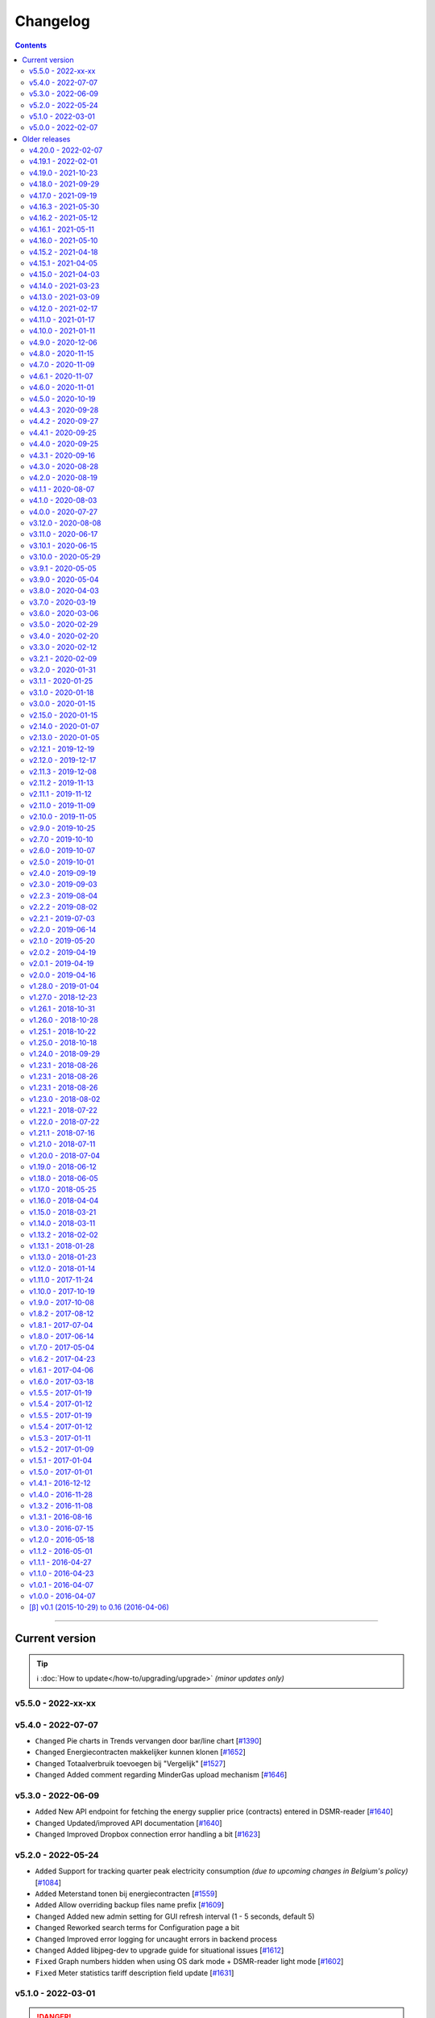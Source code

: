 Changelog
#########


.. contents::
    :depth: 2


----


Current version
===============

.. tip::

    ℹ️ :doc:`How to update</how-to/upgrading/upgrade>` *(minor updates only)*



v5.5.0 - 2022-xx-xx
-------------------



v5.4.0 - 2022-07-07
-------------------

- ``Changed`` Pie charts in Trends vervangen door bar/line chart [`#1390 <https://github.com/dsmrreader/dsmr-reader/issues/1390>`_]
- ``Changed`` Energiecontracten makkelijker kunnen klonen [`#1652 <https://github.com/dsmrreader/dsmr-reader/issues/1652>`_]
- ``Changed`` Totaalverbruik toevoegen bij "Vergelijk" [`#1527 <https://github.com/dsmrreader/dsmr-reader/issues/1527>`_]
- ``Changed`` Added comment regarding MinderGas upload mechanism [`#1646 <https://github.com/dsmrreader/dsmr-reader/issues/1646>`_]


v5.3.0 - 2022-06-09
-------------------

- ``Added`` New API endpoint for fetching the energy supplier price (contracts) entered in DSMR-reader [`#1640 <https://github.com/dsmrreader/dsmr-reader/issues/1640>`_]

- ``Changed`` Updated/improved API documentation [`#1640 <https://github.com/dsmrreader/dsmr-reader/issues/1640>`_]
- ``Changed`` Improved Dropbox connection error handling a bit [`#1623 <https://github.com/dsmrreader/dsmr-reader/issues/1623>`_]


v5.2.0 - 2022-05-24
-------------------

- ``Added`` Support for tracking quarter peak electricity consumption *(due to upcoming changes in Belgium's policy)* [`#1084 <https://github.com/dsmrreader/dsmr-reader/issues/1084>`_]
- ``Added`` Meterstand tonen bij energiecontracten [`#1559 <https://github.com/dsmrreader/dsmr-reader/issues/1559>`_]
- ``Added`` Allow overriding backup files name prefix [`#1609 <https://github.com/dsmrreader/dsmr-reader/issues/1609>`_]

- ``Changed`` Added new admin setting for GUI refresh interval (1 - 5 seconds, default 5)
- ``Changed`` Reworked search terms for Configuration page a bit
- ``Changed`` Improved error logging for uncaught errors in backend process
- ``Changed`` Added libjpeg-dev to upgrade guide for situational issues [`#1612 <https://github.com/dsmrreader/dsmr-reader/issues/1612>`_]

- ``Fixed`` Graph numbers hidden when using OS dark mode + DSMR-reader light mode [`#1602 <https://github.com/dsmrreader/dsmr-reader/issues/1602>`_]
- ``Fixed`` Meter statistics tariff description field update [`#1631 <https://github.com/dsmrreader/dsmr-reader/issues/1631>`_]


v5.1.0 - 2022-03-01
-------------------

.. danger::

    ⚠️ The following features/support were changed in an **incompatible** way due to external requirements!

- ``Changed`` Dropbox Oauth flow: The App Key **is no longer configurable in the admin interface** and now uses the default App Key of DSMR-reader [`#1210 <https://github.com/dsmrreader/dsmr-reader/issues/1210>`_]

----

*Other changes*:

- ``Added`` Support for dark mode - by @Justin991q [`#1567 <https://github.com/dsmrreader/dsmr-reader/issues/1567>`_]

- ``Changed`` Dagelijkse notificaties uitbreiden [`#1589 <https://github.com/dsmrreader/dsmr-reader/issues/1589>`_]
- ``Changed`` Trends datepicker start now defaults to today
- ``Changed`` Extended some admin forms with additional delete/save/update buttons on top of page
- ``Changed`` Added support for deleting "dsmrreading" records and "electricity/gas consumption" records in the admin
- ``Changed`` Dependency updates

- ``Fixed`` Increased remote datalogger its default log level from `INFO` to `ERROR` [`dsmr-reader-docker/#1579 <https://github.com/xirixiz/dsmr-reader-docker/issues/268>`_]
- ``Fixed`` Fix docker issue with pg_dump not found - by @sanderdw [`#1579 <https://github.com/dsmrreader/dsmr-reader/issues/1579>`_]
- ``Fixed`` Improved empty/error state in Trends [`#1523 <https://github.com/dsmrreader/dsmr-reader/issues/1523>`_]
- ``Fixed`` Vergelijken geeft visueel verkeerde kleur bij negatief verschil [`#1517 <https://github.com/dsmrreader/dsmr-reader/issues/1517>`_]
- ``Fixed`` Added headers to XHR responses to prevent browser caching [`#1591 <https://github.com/dsmrreader/dsmr-reader/issues/1591>`_]


v5.0.0 - 2022-02-07
-------------------

.. seealso::

    ℹ️ This release of DSMR-reader requires you to **manually upgrade** from ``v4.x`` to ``v5.x``. See :doc:`the v5 upgrade guide </tutorial/upgrading/to-v5>` for more information.

----

.. attention::

    The following changes *may* affect your setup of DSMR-reader.

- ``Added`` Added support for **Python 3.10** [`#1314 <https://github.com/dsmrreader/dsmr-reader/issues/1314>`_]
- ``Added`` Added support for **InfluxDB 2.x** [`#1380 <https://github.com/dsmrreader/dsmr-reader/issues/1380>`_]

----

- ``Changed`` `dsmr_datalogger_api_client.py <https://github.com/dsmrreader/dsmr-reader/blob/v5/dsmr_datalogger/scripts/dsmr_datalogger_api_client.py>`_ env vars are now prefixed with ``DSMRREADER_REMOTE_`` (*affects new installations only*) [`#1216 <https://github.com/dsmrreader/dsmr-reader/issues/1216>`_]
- ``Changed`` The default value of ``DSMRREADER_MQTT_MAX_CACHE_TIMEOUT`` was changed from ``3600`` to ``0``, disabling MQTT cache by default [`#1561 <https://github.com/dsmrreader/dsmr-reader/issues/1561>`_]
- ``Changed`` The default value of ``DSMRREADER_MQTT_MAX_MESSAGES_IN_QUEUE`` was changed from ``500`` to ``5000`` [`#1561 <https://github.com/dsmrreader/dsmr-reader/issues/1561>`_]
- ``Changed`` The ``dsmr_influxdb_export_all_readings`` its console arguments were renamed due to **InfluxDB 2.x** [`#1380 <https://github.com/dsmrreader/dsmr-reader/issues/1380>`_]
- ``Changed`` Dropbox integratie via OAuth + PKCE [`#1210 <https://github.com/dsmrreader/dsmr-reader/issues/1210>`_]
- ``Changed`` Preferred Python version for DSMR-reader is now Python 3.9 (*support until end of 2025*), minimum version Python 3.7 [`#1314 <https://github.com/dsmrreader/dsmr-reader/issues/1314>`_]
- ``Changed`` Updated to Django 3.2 [`#1363 <https://github.com/dsmrreader/dsmr-reader/issues/1363>`_]

----

- ``Fixed`` OpenAPI specs wijken qua formaat af van de bestandsextensie [`#1563 <https://github.com/dsmrreader/dsmr-reader/issues/1563>`_]
- ``Fixed`` InfluxDB 2.x instelling-velden te kort (*release candidate 2*) [`#1568 <https://github.com/dsmrreader/dsmr-reader/issues/1568>`_]

----

.. danger::

    ⚠️ The following features/support have been **dropped** or were changed in an **incompatible** way!

- ``Changed`` Relocated Supervisor processes PID files from ``/var/tmp/`` to ``/tmp/`` [`#1297 <https://github.com/dsmrreader/dsmr-reader/issues/1297>`_]
- ``Removed`` Dropped support for **Python 3.6** (*EOL December 2021*) [`#1314 <https://github.com/dsmrreader/dsmr-reader/issues/1314>`_]
- ``Removed`` Dropped support for **InfluxDB 1.x** [`#1380 <https://github.com/dsmrreader/dsmr-reader/issues/1380>`_]
- ``Removed`` Dropped support for **PostgreSQL 9.x** and below (*due to Django 3.2* + PostgreSQL lifecycle) [`#1363 <https://github.com/dsmrreader/dsmr-reader/issues/1363>`_]
- ``Removed`` Dropped support for **MySQL 5.6** and below (*due to Django 3.2*) [`#1363 <https://github.com/dsmrreader/dsmr-reader/issues/1363>`_]
- ``Removed`` Dropped support for **legacy Dropbox tokens**, now using OAuth [`#1210 <https://github.com/dsmrreader/dsmr-reader/issues/1210>`_]
- ``Removed`` Dropped ``SECRET_KEY`` env var, use ``DJANGO_SECRET_KEY`` instead [`#1141 <https://github.com/dsmrreader/dsmr-reader/issues/1141>`_]
- ``Removed`` Dropped ``DB_ENGINE`` env var, use ``DJANGO_DATABASE_ENGINE`` instead [`#1141 <https://github.com/dsmrreader/dsmr-reader/issues/1141>`_]
- ``Removed`` Dropped ``DB_NAME`` env var, use ``DJANGO_DATABASE_NAME`` instead [`#1141 <https://github.com/dsmrreader/dsmr-reader/issues/1141>`_]
- ``Removed`` Dropped ``DB_USER`` env var, use ``DJANGO_DATABASE_USER`` instead [`#1141 <https://github.com/dsmrreader/dsmr-reader/issues/1141>`_]
- ``Removed`` Dropped ``DB_PASS`` env var, use ``DJANGO_DATABASE_PASSWORD`` instead [`#1141 <https://github.com/dsmrreader/dsmr-reader/issues/1141>`_]
- ``Removed`` Dropped ``DB_HOST`` env var, use ``DJANGO_DATABASE_HOST`` instead [`#1141 <https://github.com/dsmrreader/dsmr-reader/issues/1141>`_]
- ``Removed`` Dropped ``DB_PORT`` env var, use ``DJANGO_DATABASE_PORT`` instead [`#1141 <https://github.com/dsmrreader/dsmr-reader/issues/1141>`_]
- ``Removed`` Dropped ``CONN_MAX_AGE`` env var, use ``DJANGO_DATABASE_CONN_MAX_AGE`` instead [`#1141 <https://github.com/dsmrreader/dsmr-reader/issues/1141>`_]
- ``Removed`` Dropped ``TZ`` env var, use ``DJANGO_TIME_ZONE`` instead [`#1141 <https://github.com/dsmrreader/dsmr-reader/issues/1141>`_]
- ``Removed`` Dropped ``DSMR_USER`` env var, use ``DSMRREADER_ADMIN_USER`` instead [`#1141 <https://github.com/dsmrreader/dsmr-reader/issues/1141>`_]
- ``Removed`` Dropped ``DSMR_PASSWORD`` env var, use ``DSMRREADER_ADMIN_PASSWORD`` instead [`#1141 <https://github.com/dsmrreader/dsmr-reader/issues/1141>`_]
- ``Removed`` Dropped ``DATALOGGER_INPUT_METHOD`` env var, use ``DSMRREADER_REMOTE_DATALOGGER_INPUT_METHOD`` instead
- ``Removed`` Dropped ``DATALOGGER_SERIAL_PORT`` env var, use ``DSMRREADER_REMOTE_DATALOGGER_SERIAL_PORT`` instead
- ``Removed`` Dropped ``DATALOGGER_SERIAL_BAUDRATE`` env var, use ``DSMRREADER_REMOTE_DATALOGGER_SERIAL_BAUDRATE`` instead
- ``Removed`` Dropped ``DATALOGGER_API_HOSTS`` env var, use ``DSMRREADER_REMOTE_DATALOGGER_API_HOSTS`` instead
- ``Removed`` Dropped ``DATALOGGER_API_KEYS`` env var, use ``DSMRREADER_REMOTE_DATALOGGER_API_KEYS`` instead
- ``Removed`` Dropped ``DATALOGGER_TIMEOUT`` env var, use ``DSMRREADER_REMOTE_DATALOGGER_TIMEOUT`` instead
- ``Removed`` Dropped ``DATALOGGER_SLEEP`` env var, use ``DSMRREADER_REMOTE_DATALOGGER_SLEEP`` instead
- ``Removed`` Dropped ``DATALOGGER_MIN_SLEEP_FOR_RECONNECT`` env var, use ``DSMRREADER_REMOTE_DATALOGGER_MIN_SLEEP_FOR_RECONNECT`` instead


----


Older releases
==============

.. contents:: :local:
    :depth: 1


v4.20.0 - 2022-02-07
--------------------

.. note::

    This is the last release of DSMR-reader ``v4.x``. You can upgrade to ``v5.x`` for future support/features/rework.

- ``Added`` Doc update, FAQ regarding "lagging statistics" - by @balk77 [`#1530 <https://github.com/dsmrreader/dsmr-reader/issues/1530>`_]

- ``Fixed`` Periode energiecontracten mist laatste dag [`#1534 <https://github.com/dsmrreader/dsmr-reader/issues/1534>`_]
- ``Fixed`` Geen grafiek "Verhouding tarieven" als 100% nachtverbruik [`#1523 <https://github.com/dsmrreader/dsmr-reader/issues/1523>`_]


v4.19.1 - 2022-02-01
--------------------

- ``Fixed`` Update checker kan niet overweg met release candidate tags [`#1566 <https://github.com/dsmrreader/dsmr-reader/issues/1566>`_]


v4.19.0 - 2021-10-23
--------------------

- ``Fixed`` Tijdverschil tussen Live en Archief voor gas [`#1385 <https://github.com/dsmrreader/dsmr-reader/issues/1385>`_]

.. note::

    This is the last **feature** release of DSMR-reader ``v4.x``. Upcoming new features will probably only be added to ``v5.x``.

.. warning::

    There has been a bug in the hour statistics since ``v2.10``, offsetting the values by one hour.
    The bug will no longer occur for upcoming data when you've upgraded to ``v4.19``, but existing data is still affected.

    *The latter may or may not be fixed in a future release with a one-time migration, depending on whether it can be done reliably, since the bug did not affect the day totals.*


v4.18.0 - 2021-09-29
--------------------

- ``Fixed`` Backup wordt op verkeerde tijd weggeschreven [`#1416 <https://github.com/dsmrreader/dsmr-reader/issues/1416>`_]
- ``Fixed`` Download links in API docs now respect ``STATIC_URL`` (or ``DJANGO_STATIC_URL``) [`#1401 <https://github.com/dsmrreader/dsmr-reader/issues/1401>`_]
- ``Fixed`` Database restore naar Influx: "partial write: field type conflict..." [`#1400 <https://github.com/dsmrreader/dsmr-reader/issues/1400>`_]
- ``Fixed`` Gemiddelden gas in trends verdwijnen door kleine waarden [`#1453 <https://github.com/dsmrreader/dsmr-reader/issues/1453>`_]
- ``Fixed`` Error: ``dsmr_stats_recalculate_prices``: ``unsupported operand type(s) for +: 'decimal.Decimal' and 'NoneType'`` [`#1449 <https://github.com/dsmrreader/dsmr-reader/issues/1449>`_]

- ``Misc`` Updated internal copy of `dsmr_parser <https://github.com/ndokter/dsmr_parser>`_ to ``v0.30`` and reapplied DSMR-reader specific improvements/fixes.
- ``Misc`` *Added Python type hinting internally to ease development and help preventing type mix ups.*

.. warning::

    The InfluxDB fix above (``#1400``) is **not backwards compatible** with measurement data already queued for export in DSMR-reader during deploy/upgrade.
    You can view any measurement data queued in DSMR-reader by visiting the following URL in your installation: ``/admin/dsmr_influxdb/influxdbmeasurement/``

    *The measurement data is usually only queued for a few seconds, until DSMR-reader exports it and then removes it from the export queue again.*
    *You'll likely only suffer a few seconds of data loss in InfluxDB, which should not affect any aggregations or dashboards at all.*


v4.17.0 - 2021-09-19
--------------------

- ``Fixed`` CSV export kapot na importeren historische data [`#1395 <https://github.com/dsmrreader/dsmr-reader/issues/1395>`_]
- ``Fixed`` Typo in uninstallation guide - by @nomnomnomhb [`#1438 <https://github.com/dsmrreader/dsmr-reader/issues/1438>`_]

- ``Changed`` Add meter positions to CSV export [`#1424 <https://github.com/dsmrreader/dsmr-reader/issues/1424>`_]
- ``Changed`` Add meter positions to Archive day view [`#1424 <https://github.com/dsmrreader/dsmr-reader/issues/1424>`_]


v4.16.3 - 2021-05-30
--------------------

.. note::

    The MQTT QoS level is no longer configurable. Level 2 is now always used, since this seems to work fine for any users that had issues recently.

- ``Changed`` Hardcoded to MQTT QoS level 2 [`#1393 <https://github.com/dsmrreader/dsmr-reader/issues/1393>`_]


v4.16.2 - 2021-05-12
--------------------

- ``Fixed`` Removed print() statement that still lingered around after debugging and testing the previous release


v4.16.1 - 2021-05-11
--------------------

.. note::

    There was a bug in the previous ``v4.16.0`` release when using MQTT with QoS level 0 (the former default). This should be fixed in this new release.

- ``Fixed`` MQTT client keeps reconnecting when using QoS level 0 [`#1383 <https://github.com/dsmrreader/dsmr-reader/issues/1383>`_]
- ``Fixed`` Automatically reconnect MQTT broker [`#1384 <https://github.com/dsmrreader/dsmr-reader/issues/1384>`_]


v4.16.0 - 2021-05-10
--------------------

.. note::

    The MQTT implementation has been reworked. If the connection between your MQTT broker and DSMR-reader is unstable, consider using MQTT **Quality of Service (QoS) level 1 or 2** (in the broker settings).
    It will then instruct DSMR-reader to not discard outgoing queued MQTT messages anymore until the broker confirms to DSMR-reader receiving them.

    Previous DSMR-reader versions (or when using QoS level 0) do **not** guarantee this and defaulted to (QoS) level 0, causing you to *possibly* lose MQTT updates when the connection is unstable.

- ``Added`` New ``DSMRREADER_MQTT_MAX_MESSAGES_IN_QUEUE`` env var for MQTT max queue size [`#1375 <https://github.com/dsmrreader/dsmr-reader/issues/1375>`_]
- ``Added`` New ``DSMRREADER_MQTT_MAX_CACHE_TIMEOUT`` env var for MQTT cache duration [`#1096 <https://github.com/dsmrreader/dsmr-reader/issues/1096>`_]

- ``Changed`` MQTT now uses ``Quality of Service: Level 2`` for new installations [`#1375 <https://github.com/dsmrreader/dsmr-reader/issues/1375>`_]

- ``Fixed`` Laatste meting op basis van timestamp i.p.v. ID [`#1376 <https://github.com/dsmrreader/dsmr-reader/issues/1376>`_]
- ``Fixed`` Properly implemented ``Quality of Service: Level 2`` for MQTT messaging [`#1375 <https://github.com/dsmrreader/dsmr-reader/issues/1375>`_]


v4.15.2 - 2021-04-18
--------------------

- ``Fixed`` Security fix: Bump django from ``3.1.7`` to ``3.1.8`` - by ``dependabot`` [`#1359 <https://github.com/dsmrreader/dsmr-reader/issues/1359>`_]
- ``Fixed`` Security fix: Bump django-debug-toolbar from ``3.2`` to ``3.2.1`` - by ``dependabot`` [`#1367 <https://github.com/dsmrreader/dsmr-reader/issues/1367>`_]
- ``Fixed`` Kolom voor vaste kosten toevoegen aan CSV-export dagtotalen [`#1364 <https://github.com/dsmrreader/dsmr-reader/issues/1364>`_]


v4.15.1 - 2021-04-05
--------------------

- ``Fixed`` Voltage grafiek autoscaling in live grafieken [`#1349 <https://github.com/dsmrreader/dsmr-reader/issues/1349>`_]


v4.15.0 - 2021-04-03
--------------------

- ``Changed`` Upgrade to eCharts 5, reworked graphs and improved responsiveness support [`#1331 <https://github.com/dsmrreader/dsmr-reader/issues/1331>`_]
- ``Changed`` Added check in post deploy script for collectstatic failure [`#1336 <https://github.com/dsmrreader/dsmr-reader/issues/1336>`_]
- ``Changed`` Updated docs regarding HTTPS support [`#1338 <https://github.com/dsmrreader/dsmr-reader/issues/1338>`_]
- ``Changed`` Updated docs regarding Dropbox - by ``F-erry`` [`#1333 <https://github.com/dsmrreader/dsmr-reader/issues/1333>`_]
- ``Changed`` Updated docs regarding data import/export [`#1316 <https://github.com/dsmrreader/dsmr-reader/issues/1316>`_]
- ``Changed`` Updated docs regarding partial backup import [`#1347 <https://github.com/dsmrreader/dsmr-reader/issues/1347>`_]

- ``Fixed`` Foutieve vertaling op Statistieken-pagina [`#1337 <https://github.com/dsmrreader/dsmr-reader/issues/1337>`_]
- ``Fixed`` Teruglevering verbergen op Statistieken-pagina [`#1337 <https://github.com/dsmrreader/dsmr-reader/issues/1337>`_]


v4.14.0 - 2021-03-23
--------------------

- ``Added`` Trends analyse over selecteerbare periodes [`#1296 <https://github.com/dsmrreader/dsmr-reader/issues/1296>`_]

- ``Changed`` Rework documentation structure [`#1315 <https://github.com/dsmrreader/dsmr-reader/issues/1315>`_]
- ``Changed`` Move PVOutput to scheduled process mechanism [`#950 <https://github.com/dsmrreader/dsmr-reader/issues/950>`_]
- ``Changed`` Move Dropbox to scheduled process mechanism [`#949 <https://github.com/dsmrreader/dsmr-reader/issues/949>`_]
- ``Changed`` GUI: Reworked table alignment for smaller device screens
- ``Changed`` GUI: Display 2 -> 3 decimals where applicable
- ``Changed`` GUI: Restyled "Compare" page colors and its difference column
- ``Changed`` GUI: Many minor changes to layout and client side code

- ``Fixed`` Dashboard responsiveness verbeteren op kleine schermen [`#1320 <https://github.com/dsmrreader/dsmr-reader/issues/1320>`_]
- ``Fixed`` Verbruik en teruglevering tegelijkertijd tonen [`#1324 <https://github.com/dsmrreader/dsmr-reader/issues/1324>`_]


v4.13.0 - 2021-03-09
--------------------

- ``Added`` MQTT: Tussenstand huidige maand/jaar [`#1291 <https://github.com/dsmrreader/dsmr-reader/issues/1291>`_]
- ``Added`` Meterstanden opnemen in dagstatistieken [`#1301 <https://github.com/dsmrreader/dsmr-reader/issues/1301>`_]
- ``Added`` Na import historische gegevens de dagtotalen berekenen [`#1302 <https://github.com/dsmrreader/dsmr-reader/issues/1302>`_]

- ``Changed`` Partial backups no longer run daily, but weekly instead [`#1301 <https://github.com/dsmrreader/dsmr-reader/issues/1301>`_]
- ``Changed`` 6e getal achter de komma nodig bij energiecontracten [`#1304 <https://github.com/dsmrreader/dsmr-reader/issues/1304>`_]
- ``Changed`` Deprecate Python 3.6 [`#1314 <https://github.com/dsmrreader/dsmr-reader/issues/1314>`_]
- ``Changed`` Dashboard-total uitbreiden/verbeteren [`#1160 <https://github.com/dsmrreader/dsmr-reader/issues/1160>`_] / [`#1291 <https://github.com/dsmrreader/dsmr-reader/issues/1291>`_]

- ``Fixed`` Schoonheidsfoutje op de statistieken pagina [`#1305 <https://github.com/dsmrreader/dsmr-reader/issues/1305>`_]
- ``Fixed`` Bestaande superusers uitschakelen bij uitvoeren "dsmr_superuser" command [`#1309 <https://github.com/dsmrreader/dsmr-reader/issues/1309>`_]
- ``Fixed`` E-mailverzending timeout [`#1310 <https://github.com/dsmrreader/dsmr-reader/issues/1310>`_]
- ``Fixed`` Herstarten processen verduidelijken in docs [`#1310 <https://github.com/dsmrreader/dsmr-reader/issues/1310>`_]
- ``Fixed`` Live header optimaliseren voor mobiele weergave [`#1160 <https://github.com/dsmrreader/dsmr-reader/issues/1160>`_]


v4.12.0 - 2021-02-17
--------------------

- ``Added`` Vaste dagkosten via MQTT naar HA [`#1289 <https://github.com/dsmrreader/dsmr-reader/issues/1289>`_]

- ``Changed`` Samenvatting energiecontracten verbeteren [`#1257 <https://github.com/dsmrreader/dsmr-reader/issues/1257>`_]
- ``Changed`` Auto-refresh Live-pagina elke 5 minuten [`#1298 <https://github.com/dsmrreader/dsmr-reader/issues/1298>`_]

- ``Fixed`` Translations - by @denvers [`#1260 <https://github.com/dsmrreader/dsmr-reader/issues/1260>`_]
- ``Fixed`` Bij update controleren op lokale openstaande wijzigingen [`#1259 <https://github.com/dsmrreader/dsmr-reader/issues/1259>`_]
- ``Fixed`` Foutmelding na invullen foutieve datum in energiecontract [`#1283 <https://github.com/dsmrreader/dsmr-reader/issues/1283>`_]


v4.11.0 - 2021-01-17
--------------------

- ``Changed`` MinderGas API-wijziging [`#1253 <https://github.com/dsmrreader/dsmr-reader/issues/1253>`_]
- ``Changed`` Dependency updates


v4.10.0 - 2021-01-11
--------------------

- ``Added`` Optie om datumtijd uit telegram te negeren [`#1233 <https://github.com/dsmrreader/dsmr-reader/issues/1233>`_]

- ``Changed`` Clarify grouping options in configuration [`#1249 <https://github.com/dsmrreader/dsmr-reader/issues/1249>`_]
- ``Changed`` Improve background information on configuration pages [`#1250 <https://github.com/dsmrreader/dsmr-reader/issues/1250>`_]
- ``Changed`` Verduidelijken InfluxDB export voor terugwerkende kracht [`#1055 <https://github.com/dsmrreader/dsmr-reader/issues/1055>`_]

- ``Fixed`` Melding over ontbreken recente "readings" lijkt niet juist [`#1240 <https://github.com/dsmrreader/dsmr-reader/issues/1240>`_]
- ``Fixed`` Small typo in retention policy explanation - by @matgeroe [`#1244 <https://github.com/dsmrreader/dsmr-reader/issues/1244>`_]


v4.9.0 - 2020-12-06
-------------------

- ``Changed`` Remote datalogger serial settings - by @JoooostB [`#1215 <https://github.com/dsmrreader/dsmr-reader/issues/1215>`_]
- ``Changed`` Various documentation updates
- ``Changed`` Dependency updates


v4.8.0 - 2020-11-15
-------------------

- ``Added`` Monitoring toevoegen voor dagstatistieken [`#1199 <https://github.com/dsmrreader/dsmr-reader/issues/1199>`_]

- ``Fixed`` Dagstatistieken worden niet gegenereerd na uitschakelen gas [`#1197 <https://github.com/dsmrreader/dsmr-reader/issues/1197>`_]

- ``Changed`` Dependencies update


v4.7.0 - 2020-11-09
-------------------

- ``Added`` Dagtotalen via API aanmaken (t.b.v. importeren) [`#1194 <https://github.com/dsmrreader/dsmr-reader/issues/1194>`_]

- ``Changed`` "Live graphs initial zoom" gebruiken bij gasgrafiek (DSMR-v5 meters) [`#1181 <https://github.com/dsmrreader/dsmr-reader/issues/1181>`_]
- ``Changed`` More rework of documentation [`#1190 <https://github.com/dsmrreader/dsmr-reader/issues/1190>`_]


v4.6.1 - 2020-11-07
-------------------

- ``Changed`` Rework of documentation [`#1190 <https://github.com/dsmrreader/dsmr-reader/issues/1190>`_]
- ``Changed`` Dependencies update


v4.6.0 - 2020-11-01
-------------------

.. note::

    In order to point your local installation to the new location on GitHub, execute the following commands::

        sudo su - dsmr
        git remote -v
        git remote set-url origin https://github.com/dsmrreader/dsmr-reader.git
        git remote -v

    The last command should reflect the new URL's.


- ``Changed`` DSMR-reader verplaatst op GitHub [`#1174 <https://github.com/dsmrreader/dsmr-reader/issues/1174>`_]

- ``Added`` Instelling om waarschuwingen over data-grootte te negeren [`#1173 <https://github.com/dsmrreader/dsmr-reader/issues/1173>`_]
- ``Added`` FreeBSD compatibility [`#1175 <https://github.com/dsmrreader/dsmr-reader/issues/1175>`_]
- ``Added`` Envvar for ``DJANGO_STATIC_ROOT`` [`#1175 <https://github.com/dsmrreader/dsmr-reader/issues/1175>`_]


v4.5.0 - 2020-10-19
-------------------

- ``Deprecation`` Legacy envvars should be renamed [`#1141 <https://github.com/dsmrreader/dsmr-reader/issues/1141>`_]

- ``Added`` Django settings instellen via envvars (``DJANGO_STATIC_URL``, ``DJANGO_FORCE_SCRIPT_NAME``, ``DJANGO_USE_X_FORWARDED_HOST``, ``DJANGO_USE_X_FORWARDED_PORT``, ``DJANGO_X_FRAME_OPTIONS``) [`#1140 <https://github.com/dsmrreader/dsmr-reader/issues/1140>`_]
- ``Added`` Migratiestatus toevoegen aan dsmr-debuginfo [`#1130 <https://github.com/dsmrreader/dsmr-reader/issues/1130>`_]
- ``Added`` Check op exit code migrate command bij deploy/update [`#1127 <https://github.com/dsmrreader/dsmr-reader/issues/1127>`_]
- ``Added`` Allow other notification platforms using plugins [`#1151 <https://github.com/dsmrreader/dsmr-reader/issues/1151>`_]

- ``Changed`` Versie-check toevoegen aan About [`#1125 <https://github.com/dsmrreader/dsmr-reader/issues/1125>`_]
- ``Changed`` Status-pagina samenvoegen met About [`#1125 <https://github.com/dsmrreader/dsmr-reader/issues/1125>`_]
- ``Changed`` Default color update for high tariff [`#1142 <https://github.com/dsmrreader/dsmr-reader/issues/1142>`_]
- ``Changed`` Move export menu item to configuration page [`#1143 <https://github.com/dsmrreader/dsmr-reader/issues/1143>`_]
- ``Changed`` Mogelijkheid voor negatieve waarde in Fixed daily cost [`#1148 <https://github.com/dsmrreader/dsmr-reader/issues/1148>`_]
- ``Changed`` Standaardretentie (nieuwe installaties) verlaagd naar een maand [`#1156 <https://github.com/dsmrreader/dsmr-reader/issues/1156>`_]

- ``Fixed`` Automatisch opnieuw verbinden bij MQTT-connectiefouten [`#1091 <https://github.com/dsmrreader/dsmr-reader/issues/1091>`_]
- ``Fixed`` Change incorrect msgstr - by @gerard33 [`#1144 <https://github.com/dsmrreader/dsmr-reader/issues/1144>`_]
- ``Fixed`` Add missing Telegram text parts to Admin: Notifications - by @gerard33 [`#1146 <https://github.com/dsmrreader/dsmr-reader/issues/1146>`_]
- ``Fixed`` Dropbox access token max lengte vergroten [`#1157 <https://github.com/dsmrreader/dsmr-reader/issues/1157>`_]


v4.4.3 - 2020-09-28
-------------------

- ``Fixed`` Server error Energy Contracts [`#1128 <https://github.com/dsmrreader/dsmr-reader/issues/1128>`_]


v4.4.2 - 2020-09-27
-------------------

- ``Fixed`` ``0017_energy_supplier_price_refactoring: psycopg2.IntegrityError: column "description" contains null values`` [`#1126 <https://github.com/dsmrreader/dsmr-reader/issues/1126>`_]


v4.4.1 - 2020-09-25
-------------------

- ``Fixed`` API docs broken [`#1121 <https://github.com/dsmrreader/dsmr-reader/issues/1121>`_]


v4.4.0 - 2020-09-25
-------------------

- ``Added`` Info-dump command voor debugging [`#1104 <https://github.com/dsmrreader/dsmr-reader/issues/1104>`_]
- ``Added`` Optie om MQTT-integratie niet telkens uit te schakelen bij falende verbinding [`#1091 <https://github.com/dsmrreader/dsmr-reader/issues/1091>`_]
- ``Added`` Vervanger voor Status endpoint (`/api/v2/application/monitoring`) [`#1086 <https://github.com/dsmrreader/dsmr-reader/issues/1086>`_]

- ``Changed`` Overlappende energiecontracten mogelijk maken [`#1101 <https://github.com/dsmrreader/dsmr-reader/issues/1101>`_]
- ``Changed`` Improved scheduled task indication on Status page [`#1093 <https://github.com/dsmrreader/dsmr-reader/issues/1093>`_]
- ``Changed`` Simplify version check using GitHub tags API [`#1097 <https://github.com/dsmrreader/dsmr-reader/issues/1097>`_]

- ``Fixed`` Datalogger altijd opnieuw laten verbinden [`#1114 <https://github.com/dsmrreader/dsmr-reader/issues/1114>`_]
- ``Fixed`` Fout bij toevoegen/wijzigen energiecontract zonder einddatum [`#1094 <https://github.com/dsmrreader/dsmr-reader/issues/1094>`_]
- ``Fixed`` Typefoutje [`#1095 <https://github.com/dsmrreader/dsmr-reader/issues/1095>`_]


v4.3.1 - 2020-09-16
-------------------

- ``Changed`` Django security update

- ``Fixed`` Datalogger buffer-issues bij hoge sleep [`#1107 <https://github.com/dsmrreader/dsmr-reader/issues/1107>`_]


v4.3.0 - 2020-08-28
-------------------

- ``Added`` Volgorde grafieken zelf instellen [`#903 <https://github.com/dsmrreader/dsmr-reader/issues/903>`_]
- ``Added`` Ondersteuning voor vaste leveringskosten per dag [`#1048 <https://github.com/dsmrreader/dsmr-reader/issues/1048>`_]

- ``Changed`` Improved docs/errors [`#1089 <https://github.com/dsmrreader/dsmr-reader/issues/1089>`_]

- ``Fixed`` Edge-case telegram parse error door berichtlengte [`#1090 <https://github.com/dsmrreader/dsmr-reader/issues/1090>`_]


v4.2.0 - 2020-08-19
-------------------

- ``Added`` Add database downgrade steps to FAQ [`#1070 <https://github.com/dsmrreader/dsmr-reader/issues/1070>`_]
- ``Added`` Bijhouden van veranderingen meterstatistieken [`#920 <https://github.com/dsmrreader/dsmr-reader/issues/920>`_]

- ``Changed`` Improved datalogger debug logging [`#1067 <https://github.com/dsmrreader/dsmr-reader/issues/1067>`_]
- ``Changed`` Reworked datalogger connection [`#1057 <https://github.com/dsmrreader/dsmr-reader/issues/1057>`_]
- ``Changed`` Upgrade to Django 3.1 (includes new sidebar in admin) [`#1082 <https://github.com/dsmrreader/dsmr-reader/issues/1082>`_]

- ``Fixed`` Prevent overlapping dates in energy contracts [`#1012 <https://github.com/dsmrreader/dsmr-reader/issues/1012>`_]


v4.1.1 - 2020-08-07
-------------------

- ``Fixed``  Fixed infite signal looping [`#1066 <https://github.com/dsmrreader/dsmr-reader/issues/1066>`_]
- ``Fixed``  Invalid baud rate for Fluvius (and Smarty) [`#1067 <https://github.com/dsmrreader/dsmr-reader/issues/1067>`_]


v4.1.0 - 2020-08-03
-------------------

- ``Added`` Builtin datalogger: Read telegrams from network socket [`#1057 <https://github.com/dsmrreader/dsmr-reader/issues/1057>`_]
- ``Added`` Remote datalogger: Read telegrams from network socket [`#1057 <https://github.com/dsmrreader/dsmr-reader/issues/1057>`_]
- ``Added`` Docs for data throughput troubleshooting [`#1039 <https://github.com/dsmrreader/dsmr-reader/issues/1039>`_]

- ``Changed`` Remote datalogger: Changed config to env vars [`#1057 <https://github.com/dsmrreader/dsmr-reader/issues/1057>`_]
- ``Changed`` Enabled retention by default for new installations [`#1000 <https://github.com/dsmrreader/dsmr-reader/issues/1000>`_]
- ``Changed`` Disabled display of Buienradar API errors on dashboard [`#1056 <https://github.com/dsmrreader/dsmr-reader/issues/1056>`_]
- ``Changed`` Improved handling of ``DSMRREADER_LOGLEVEL`` [`#1050 <https://github.com/dsmrreader/dsmr-reader/issues/1050>`_]
- ``Changed`` Mandatory one-time update of datalogger sleep [`#1061 <https://github.com/dsmrreader/dsmr-reader/issues/1061>`_]
- ``Changed`` Improved docs for Telegram app integration [`#1063 <https://github.com/dsmrreader/dsmr-reader/issues/1063>`_]
- ``Changed`` Automatically restart datalogger on settings change [`#1066 <https://github.com/dsmrreader/dsmr-reader/issues/1066>`_]

- ``Fixed`` Polyphase detection for Fluvius meters [`#1052 <https://github.com/dsmrreader/dsmr-reader/issues/1052>`_]

- ``Removed`` Outdated or obsolete documentation [`#1062 <https://github.com/dsmrreader/dsmr-reader/issues/1062>`_]


v4.0.0 - 2020-07-27
-------------------

.. warning::

    This release of DSMR-reader requires you to manually upgrade from ``v3.x`` to ``v4.x``. See :doc:`the v4 upgrade guide </tutorial/upgrading/to-v4>` for more information.

- ``Added`` Support builtin password protection for all webviews [`#1016 <https://github.com/dsmrreader/dsmr-reader/issues/1016>`_]
- ``Added`` Superuser provisioning for Docker (``dsmr_superuser``) [`#1025 <https://github.com/dsmrreader/dsmr-reader/issues/1025>`_]
- ``Added`` InfluxDB integration [`#857 <https://github.com/dsmrreader/dsmr-reader/issues/857>`_]
- ``Added`` InfluxDB met terugwerkende kracht exporteren [`#1055 <https://github.com/dsmrreader/dsmr-reader/issues/1055>`_]

- ``Changed`` Replaced settings.py config by (system) env vars [`#1035 <https://github.com/dsmrreader/dsmr-reader/issues/1035>`_]
- ``Changed`` Pip install psycopg2 vervangen door OS package [`#1013 <https://github.com/dsmrreader/dsmr-reader/issues/1013>`_]
- ``Changed`` Force ``SECRET_KEY`` generation [`#1015 <https://github.com/dsmrreader/dsmr-reader/issues/1015>`_]
- ``Changed`` Refactor logging [`#1050 <https://github.com/dsmrreader/dsmr-reader/issues/1050>`_]
- ``Changed`` Typo fixes - by ``olipayne`` [`#1059 <https://github.com/dsmrreader/dsmr-reader/issues/1059>`_]

- ``Removed`` Dropped ``dsmr_mqtt`` command [`#871 <https://github.com/dsmrreader/dsmr-reader/issues/871>`_] / [`#1049 <https://github.com/dsmrreader/dsmr-reader/issues/1049>`_]
- ``Removed`` Dropped API support for Status (``/api/v2/application/status``) [`#1024 <https://github.com/dsmrreader/dsmr-reader/issues/1024>`_]


----


v3.12.0 - 2020-08-08
--------------------

.. warning::

    This is the last release of DSMR-reader ``v3.x``. New features will only be added to ``v4.x``. See `the v4 upgrade guide <https://dsmr-reader.readthedocs.io/en/v4/faq/v4_upgrade.html>`_ for more information.

.. warning:: **API endpoint deprecation**

    The ``/api/v2/application/status`` endpoint has been deprecated and will be removed in DSMR-reader ``v4.x``,

- [`#1036 <https://github.com/dsmrreader/dsmr-reader/issues/1036>`_] Deprecate API support for Status
- [`#1037 <https://github.com/dsmrreader/dsmr-reader/issues/1037>`_] Laatste v3.x release
- [`#1034 <https://github.com/dsmrreader/dsmr-reader/issues/1034>`_] Live weergave en live teller wijken af


----


v3.11.0 - 2020-06-17
--------------------

- [`#1009 <https://github.com/dsmrreader/dsmr-reader/issues/1009>`_] dsmr_stats_recalculate_prices neemt teruglevering niet mee
- [`#1017 <https://github.com/dsmrreader/dsmr-reader/issues/1017>`_] Updated eCharts to v4.8


v3.10.1 - 2020-06-15
--------------------

- [`#1023 <https://github.com/dsmrreader/dsmr-reader/issues/1023>`_] Django security update


v3.10.0 - 2020-05-29
--------------------

- [`#996 <https://github.com/dsmrreader/dsmr-reader/issues/996>`_] Refer HA add-on by Sander de Wildt
- [`#997 <https://github.com/dsmrreader/dsmr-reader/issues/997>`_] Zoeken naar specifieke dagen in admin
- [`#994 <https://github.com/dsmrreader/dsmr-reader/issues/994>`_] FAQ bijwerken voor meterwissel
- [`#1001 <https://github.com/dsmrreader/dsmr-reader/issues/1001>`_] Fixed link in docs - by denniswo
- [`#1002 <https://github.com/dsmrreader/dsmr-reader/issues/1002>`_] Improve datalogger installation docs


v3.9.1 - 2020-05-05
-------------------

- [`#947 <https://github.com/dsmrreader/dsmr-reader/issues/947>`_] Standaard zoom live grafieken zelf kunnen instellen


v3.9.0 - 2020-05-04
-------------------

- [`#947 <https://github.com/dsmrreader/dsmr-reader/issues/947>`_] Tijdsrange live grafieken zelf kunnen instellen
- [`#969 <https://github.com/dsmrreader/dsmr-reader/issues/969>`_] In- en uitknijpen van de grafieken werkt niet meer
- [`#966 <https://github.com/dsmrreader/dsmr-reader/issues/966>`_] Error in dsmr_backup_create --compact


v3.8.0 - 2020-04-03
-------------------

- [`#934 <https://github.com/dsmrreader/dsmr-reader/issues/934>`_] Spelling - by Phyxion
- [`#940 <https://github.com/dsmrreader/dsmr-reader/issues/940>`_] Postgresql backup is ignoring port setting - by FrankTimmers
- [`#937 <https://github.com/dsmrreader/dsmr-reader/issues/937>`_] Dashboard €/uur houdt geen rekening met teruglevering
- [`#943 <https://github.com/dsmrreader/dsmr-reader/issues/943>`_] NonExistentTimeError for DST change in backup module
- [`#930 <https://github.com/dsmrreader/dsmr-reader/issues/930>`_] Soms afrondingsfout in grafieken-tooltip
- [`#954 <https://github.com/dsmrreader/dsmr-reader/issues/954>`_] Retention op 3 maanden kunnen zetten
- [`#955 <https://github.com/dsmrreader/dsmr-reader/issues/955>`_] Resetten van meter statistieken
- [`#953 <https://github.com/dsmrreader/dsmr-reader/issues/953>`_] Update to Django 3.0.5


v3.7.0 - 2020-03-19
-------------------

- [`#919 <https://github.com/dsmrreader/dsmr-reader/issues/919>`_] Parsing telegram 3-fasige Fluvius meter faalt
- [`#921 <https://github.com/dsmrreader/dsmr-reader/issues/921>`_] Notificaties bekijken zonder login
- [`#774 <https://github.com/dsmrreader/dsmr-reader/issues/774>`_] Retentie omzetten naar geplande taak
- [`#565 <https://github.com/dsmrreader/dsmr-reader/issues/565>`_] Melding bij onvolledige vergelijking
- [`#923 <https://github.com/dsmrreader/dsmr-reader/issues/923>`_] Backups compressie level configureerbaar maken
- [`#924 <https://github.com/dsmrreader/dsmr-reader/issues/924>`_] Dagtotalen herberekenen op basis van uurtotalen


v3.6.0 - 2020-03-06
-------------------

- [`#911 <https://github.com/dsmrreader/dsmr-reader/issues/911>`_] Weer inzoomen in gas/temperatuur-grafieken
- [`#912 <https://github.com/dsmrreader/dsmr-reader/issues/912>`_] Layout verbeteren
- [`#916 <https://github.com/dsmrreader/dsmr-reader/issues/916>`_] Gecombineerd verbruik teruggeven in API's "Retrieve today's consumption"
- [`#875 <https://github.com/dsmrreader/dsmr-reader/issues/875>`_] Actuele Amperes weergeven via MQTT
- [`#918 <https://github.com/dsmrreader/dsmr-reader/issues/918>`_] Django 3.0.4 update


v3.5.0 - 2020-02-29
-------------------

- [`#894 <https://github.com/dsmrreader/dsmr-reader/issues/894>`_] Wijzigingen in datalogger terugdraaien
- [`#891 <https://github.com/dsmrreader/dsmr-reader/issues/891>`_] Overzichtelijke tussenpagina admin-interface
- [`#875 <https://github.com/dsmrreader/dsmr-reader/issues/875>`_] Actuele Amperes weergeven
- [`#901 <https://github.com/dsmrreader/dsmr-reader/issues/901>`_] Layout voor mobiele/kleine schermen verbeteren
- [`#904 <https://github.com/dsmrreader/dsmr-reader/issues/904>`_] Kleuren van grafieken omgewisseld
- [`#622 <https://github.com/dsmrreader/dsmr-reader/issues/622>`_] Hoogste/laagste dagtotalen inzien
- [`#902 <https://github.com/dsmrreader/dsmr-reader/issues/902>`_] Requirements update (February 2020)


v3.4.0 - 2020-02-20
-------------------

- [`#879 <https://github.com/dsmrreader/dsmr-reader/issues/879>`_] Soms 100% CPU load datalogger
- [`#885 <https://github.com/dsmrreader/dsmr-reader/issues/885>`_] Herindeling dashboard
- [`#883 <https://github.com/dsmrreader/dsmr-reader/issues/883>`_] Show electricity usage as stacked bar chart
- [`#858 <https://github.com/dsmrreader/dsmr-reader/issues/858>`_] Tarieven zelf naamgeven
- [`#878 <https://github.com/dsmrreader/dsmr-reader/issues/878>`_] Huidig tarief aangeven op het dashboard
- [`#887 <https://github.com/dsmrreader/dsmr-reader/issues/887>`_] Django-colorfield update


v3.3.0 - 2020-02-12
-------------------

- [`#860 <https://github.com/dsmrreader/dsmr-reader/issues/860>`_] Gasgrafiek handmatig instellen op staaf of lijn
- [`#862 <https://github.com/dsmrreader/dsmr-reader/issues/862>`_] Hogere backend process sleep toestaan
- [`#864 <https://github.com/dsmrreader/dsmr-reader/issues/864>`_] Requirements upgrade (2020-1)
- [`#847 <https://github.com/dsmrreader/dsmr-reader/issues/847>`_] Datalogger improvements
- [`#869 <https://github.com/dsmrreader/dsmr-reader/issues/869>`_] Sqlsequencereset versimpelen


v3.2.1 - 2020-02-09
-------------------

- [`#870 <https://github.com/dsmrreader/dsmr-reader/issues/870>`_]  Django security releases issued: 3.0.3


v3.2.0 - 2020-01-31
-------------------

- [`#841 <https://github.com/dsmrreader/dsmr-reader/issues/841>`_] Dropbox: Foutafhandeling ongeldig token werkt niet meer
- [`#842 <https://github.com/dsmrreader/dsmr-reader/issues/841>`_] Gasgrafiek als staafdiagram
- [`#844 <https://github.com/dsmrreader/dsmr-reader/issues/844>`_] Gas optioneel kunnen groeperen per uur
- [`#854 <https://github.com/dsmrreader/dsmr-reader/issues/854>`_] Fixed doc version link on status page - by martijnb92


v3.1.1 - 2020-01-25
-------------------

- [`#850 <https://github.com/dsmrreader/dsmr-reader/issues/850>`_] No matching distribution found for PyCRC==1.21


v3.1.0 - 2020-01-18
-------------------

- [`#836 <https://github.com/dsmrreader/dsmr-reader/issues/836>`_] Correct background of inactive icons in Archive - by JeanMiK
- [`#828 <https://github.com/dsmrreader/dsmr-reader/issues/828>`_] Status page displays disabled capabilities
- [`#833 <https://github.com/dsmrreader/dsmr-reader/issues/833>`_] Mqtt verbindt niet opnieuw na herstart mosquitto
- [`#820 <https://github.com/dsmrreader/dsmr-reader/issues/820>`_] Meterstatistieken doorgeven via API
- [`#839 <https://github.com/dsmrreader/dsmr-reader/issues/839>`_] Convert API docs to OpenAPI format
- [`#839 <https://github.com/dsmrreader/dsmr-reader/issues/839>`_] Deprecated API endpoint `/api/v2/application/status`


v3.0.0 - 2020-01-15
-------------------

.. warning:: **Change in Python support**

  Support for ``Python 3.5`` has been **dropped** due to the Django upgrade (`#735 <https://github.com/dsmrreader/dsmr-reader/issues/735>`_).

- [`#735 <https://github.com/dsmrreader/dsmr-reader/issues/735>`_] Drop support for Python 3.5
- [`#734 <https://github.com/dsmrreader/dsmr-reader/issues/734>`_] Upgrade to Django 3.x
- [`#829 <https://github.com/dsmrreader/dsmr-reader/issues/829>`_] Several Dutch translation fixes - by mjanssens
- [`#823 <https://github.com/dsmrreader/dsmr-reader/issues/823>`_] Remove custom configuration in settings.py


----


.. warning::

    This is the last release of DSMR-reader ``v2.x``. New features will only be added to ``v3.x``. See :doc:`the v3 upgrade guide </tutorial/upgrading/to-v3>` for more information.


v2.15.0 - 2020-01-15
--------------------

- [`#825 <https://github.com/dsmrreader/dsmr-reader/issues/825>`_] Last v2.x release


v2.14.0 - 2020-01-07
--------------------

.. note::

    Some configuration options inside ``settings.py`` were relocated or removed from the application. See `the docs <https://dsmr-reader.readthedocs.io/en/latest/settings.html>`_ for the changes.

- [`#822 <https://github.com/dsmrreader/dsmr-reader/issues/822>`_] Move custom configuration in settings.py to database
- [`#793 <https://github.com/dsmrreader/dsmr-reader/issues/793>`_] Alle meldingen in 1x sluiten


v2.13.0 - 2020-01-05
--------------------

- [`#819 <https://github.com/dsmrreader/dsmr-reader/issues/819>`_] Add mail_from option and changed help text - by jbrunink
- [`#730 <https://github.com/dsmrreader/dsmr-reader/issues/730>`_] Standaard-range dashboard grafieken instelbaar maken
- [`#818 <https://github.com/dsmrreader/dsmr-reader/issues/818>`_] Dataverwerking loopt achter bij wisselen naar woning zonder gasmeter


v2.12.1 - 2019-12-19
--------------------

- [`#780 <https://github.com/dsmrreader/dsmr-reader/issues/780>`_] REVERTED: Backup direct comprimeren


v2.12.0 - 2019-12-17
--------------------

- [`#761 <https://github.com/dsmrreader/dsmr-reader/issues/761>`_] Home Assistant automatische integratie - by depl0y
- [`#784 <https://github.com/dsmrreader/dsmr-reader/issues/784>`_] Unpin requirements patches
- [`#780 <https://github.com/dsmrreader/dsmr-reader/issues/780>`_] Backup direct comprimeren
- [`#790 <https://github.com/dsmrreader/dsmr-reader/issues/790>`_] Updated graph library


v2.11.3 - 2019-12-08
--------------------

- [`#794 <https://github.com/dsmrreader/dsmr-reader/issues/794>`_] Django security releases issued: 2.2.8


v2.11.2 - 2019-11-13
--------------------

- [`#783 <https://github.com/dsmrreader/dsmr-reader/issues/783>`_] Gunicorn 20.x breaks use of docker Alpine Linux


v2.11.1 - 2019-11-12
--------------------

- [`#782 <https://github.com/dsmrreader/dsmr-reader/issues/782>`_] Failed to export to MinderGas: Unexpected status code received


v2.11.0 - 2019-11-09
--------------------

- [`#774 <https://github.com/dsmrreader/dsmr-reader/issues/774>`_] Generic performance improvements
- [`#776 <https://github.com/dsmrreader/dsmr-reader/issues/776>`_] Meerdere foutmeldingen Buienradar API
- [`#777 <https://github.com/dsmrreader/dsmr-reader/issues/777>`_] Requirements update (November 2019)
- [`#778 <https://github.com/dsmrreader/dsmr-reader/issues/778>`_] Gas-metingen werken niet bij meerdere apparaten op m-bus


v2.10.0 - 2019-11-05
--------------------

- [`#766 <https://github.com/dsmrreader/dsmr-reader/issues/766>`_] (1/2) Uurstatistieken missen de laatste minuut of seconde - by JeanMiK
- [`#766 <https://github.com/dsmrreader/dsmr-reader/issues/766>`_] (2/2) Verkeerd aantal uren per dag bij wisseling zomertijd/wintertijd - by JeanMiK
- [`#765 <https://github.com/dsmrreader/dsmr-reader/issues/765>`_] Requirements update (November 2019)
- [`#750 <https://github.com/dsmrreader/dsmr-reader/issues/750>`_] Piek- en dalmetingen omgedraaid (Belgische slimme meter)
- [`#764 <https://github.com/dsmrreader/dsmr-reader/issues/764>`_] Dataverwerking loopt achter


v2.9.0 - 2019-10-25
-------------------

- [`#755 <https://github.com/dsmrreader/dsmr-reader/issues/755>`_] Buienradar API bron/foutafhandeling verbeteren
- [`#752 <https://github.com/dsmrreader/dsmr-reader/issues/752>`_] Configurable plugins by environmental variables - by jorkzijlstra
- [`#743 <https://github.com/dsmrreader/dsmr-reader/issues/743>`_] Nginx: Sites-available gebruiken
- [`#757 <https://github.com/dsmrreader/dsmr-reader/issues/757>`_] Retentie op elk moment van de dag doorvoeren


v2.7.0 - 2019-10-10
-------------------

- [`#733 <https://github.com/dsmrreader/dsmr-reader/issues/733>`_] Fixed weird field formatting for MQTT
- [`#736 <https://github.com/dsmrreader/dsmr-reader/issues/736>`_] Requirements upgrade (October 2019)
- [`#637 <https://github.com/dsmrreader/dsmr-reader/issues/637>`_] Live gas gebruik via MQTT


v2.6.0 - 2019-10-07
-------------------

- [`#718 <https://github.com/dsmrreader/dsmr-reader/issues/718>`_] Improve docs for restoring backups
- [`#543 <https://github.com/dsmrreader/dsmr-reader/issues/543>`_] MQTT alleen starten wanneer nodig
- [`#723 <https://github.com/dsmrreader/dsmr-reader/issues/723>`_] MQTT-waardes cachen
- [`#581 <https://github.com/dsmrreader/dsmr-reader/issues/581>`_] Voltages via MQTT
- [`#584 <https://github.com/dsmrreader/dsmr-reader/issues/584>`_] Foutmeldingen tonen in interface
- [`#726 <https://github.com/dsmrreader/dsmr-reader/issues/726>`_] Requirements update (October 2019)
- [`#615 <https://github.com/dsmrreader/dsmr-reader/issues/615>`_] Dagstatistieken voor DSMR-v5 eerder genereren


v2.5.0 - 2019-10-01
-------------------

- [`#717 <https://github.com/dsmrreader/dsmr-reader/issues/717>`_] Fixed the accuracy of rounding prices
- [`#518 <https://github.com/dsmrreader/dsmr-reader/issues/518>`_] Aflezen gegevens over voltages
- [`#722 <https://github.com/dsmrreader/dsmr-reader/issues/722>`_] Minimale backup (sinds v2.3.0) laat processen stoppen bij MySQL gebruikers


v2.4.0 - 2019-09-19
-------------------

- [`#699 <https://github.com/dsmrreader/dsmr-reader/issues/699>`_] Hergenereren dagtotalen verbeteren
- [`#625 <https://github.com/dsmrreader/dsmr-reader/issues/625>`_] Meter statistieken weergeven wanneer leeg
- [`#710 <https://github.com/dsmrreader/dsmr-reader/issues/710>`_] Waarschuwingen risico's SD-kaartjes
- [`#712 <https://github.com/dsmrreader/dsmr-reader/issues/712>`_] Requirements update (September 2019)
- [`#711 <https://github.com/dsmrreader/dsmr-reader/issues/711>`_] Check backup exit codes


v2.3.0 - 2019-09-03
-------------------

- [`#681 <https://github.com/dsmrreader/dsmr-reader/issues/681>`_] Refactoring backups: improved/simplified Dropbox sync, added extra minimal backup
- [`#638 <https://github.com/dsmrreader/dsmr-reader/issues/638>`_] Dropbox / back-up sync per direct kunnen resetten
- [`#682 <https://github.com/dsmrreader/dsmr-reader/issues/682>`_] Updated help text for tracking phases
- [`#696 <https://github.com/dsmrreader/dsmr-reader/issues/696>`_] API-docs broke after upgrade
- [`#697 <https://github.com/dsmrreader/dsmr-reader/issues/697>`_] Gas wordt niet verwerkt uit telegram bij digitale meters in België - by floyson-reference
- [`#693 <https://github.com/dsmrreader/dsmr-reader/issues/693>`_] Check backup creation path
- [`#702 <https://github.com/dsmrreader/dsmr-reader/issues/702>`_] MQTT-berichten stapelen zich op zonder MQTT-proces


v2.2.3 - 2019-08-04
-------------------

- [`#679 <https://github.com/dsmrreader/dsmr-reader/issues/679>`_] Django 2.2.4 released


v2.2.2 - 2019-08-02
-------------------

- [`#667 <https://github.com/dsmrreader/dsmr-reader/issues/667>`_] Add default value(s) for PORT - by xirixiz
- [`#672 <https://github.com/dsmrreader/dsmr-reader/issues/672>`_] Requirements update (July 2019)
- [`#674 <https://github.com/dsmrreader/dsmr-reader/issues/674>`_] Use CircleCI for tests


v2.2.1 - 2019-07-03
-------------------

- [`#665 <https://github.com/dsmrreader/dsmr-reader/issues/665>`_] Django security releases issued: 2.2.3
- [`#660 <https://github.com/dsmrreader/dsmr-reader/issues/660>`_] Add a timeout to the datalogger web request - by Helmo


v2.2.0 - 2019-06-14
-------------------

- [`#647 <https://github.com/dsmrreader/dsmr-reader/issues/647>`_] Fix for retroactivily inserting reading data - by drvdijk
- [`#646 <https://github.com/dsmrreader/dsmr-reader/issues/646>`_] Inladen oude gegevens gaat mis met live gas consumption
- [`#652 <https://github.com/dsmrreader/dsmr-reader/issues/652>`_] Django security releases issued: 2.2.2


v2.1.0 - 2019-05-20
-------------------

- [`#635 <https://github.com/dsmrreader/dsmr-reader/issues/635>`_] Requirements update (May 2019)
- [`#518 <https://github.com/dsmrreader/dsmr-reader/issues/518>`_] Aflezen telegram in GUI
- [`#574 <https://github.com/dsmrreader/dsmr-reader/issues/574>`_] Add Telegram notification support - by thommy101
- [`#562 <https://github.com/dsmrreader/dsmr-reader/issues/562>`_] API voor live gas verbruik
- [`#555 <https://github.com/dsmrreader/dsmr-reader/issues/555>`_] Ondersteuning voor back-up per e-mail
- [`#613 <https://github.com/dsmrreader/dsmr-reader/issues/613>`_] Eenduidige tijdzones voor back-ups in Docker
- [`#606 <https://github.com/dsmrreader/dsmr-reader/issues/606>`_] Authenticatie API browser

v2.0.2 - 2019-04-19
-------------------

- [`#620 <https://github.com/dsmrreader/dsmr-reader/issues/620>`_] CVE-2019-11324 (urllib3)


v2.0.1 - 2019-04-19
-------------------

- [`#619 <https://github.com/dsmrreader/dsmr-reader/issues/619>`_] Add missing API calls in documentation


v2.0.0 - 2019-04-16
-------------------

.. warning:: **Change in Python support**

  - The support for ``Python 3.4`` has been **dropped** due to the Django upgrade (`#512 <https://github.com/dsmrreader/dsmr-reader/issues/512>`_).


- [`#512 <https://github.com/dsmrreader/dsmr-reader/issues/512>`_] Drop support for Python 3.4
- [`#510 <https://github.com/dsmrreader/dsmr-reader/issues/510>`_] Django 2.1 released
- [`#616 <https://github.com/dsmrreader/dsmr-reader/issues/616>`_] Requirements update (April 2019)
- [`#596 <https://github.com/dsmrreader/dsmr-reader/issues/596>`_] Update django to 2.0.13 - by Timdebruijn
- [`#580 <https://github.com/dsmrreader/dsmr-reader/issues/580>`_] Django security releases issued: 2.0.10 - by mjanssens


----


v1.28.0 - 2019-01-04
--------------------

.. note::

	This will be the last release for a few months until spring 2019.

- [`#571 <https://github.com/dsmrreader/dsmr-reader/issues/571>`_] Trends klok omdraaien
- [`#570 <https://github.com/dsmrreader/dsmr-reader/issues/570>`_] Herinstallatie/verwijdering documenteren
- [`#442 <https://github.com/dsmrreader/dsmr-reader/issues/442>`_] Documentation: Development environment
- Requirements update


v1.27.0 - 2018-12-23
--------------------

- [`#557 <https://github.com/dsmrreader/dsmr-reader/issues/557>`_] Plugin/hook voor doorsturen telegrammen
- [`#560 <https://github.com/dsmrreader/dsmr-reader/issues/560>`_] Added boundaryGap to improve charts - by jbrunink / Tijs van Noije
- [`#561 <https://github.com/dsmrreader/dsmr-reader/issues/561>`_] Arrows on status page will now be hidden on small screens where they don't make sense anymore - by jbrunink
- [`#426 <https://github.com/dsmrreader/dsmr-reader/issues/426>`_] Temperatuurmetingen per uur inzichtelijk als CSV
- [`#558 <https://github.com/dsmrreader/dsmr-reader/issues/558>`_] Custom backup storage location


v1.26.1 - 2018-10-31
--------------------

- [`#545 <https://github.com/dsmrreader/dsmr-reader/issues/545>`_] Requirements update (October 2018)


v1.26.0 - 2018-10-28
--------------------

- [`#541 <https://github.com/dsmrreader/dsmr-reader/issues/541>`_] AmbiguousTimeError causes excessive notifications
- [`#535 <https://github.com/dsmrreader/dsmr-reader/issues/535>`_] "All time low" implementeren
- [`#536 <https://github.com/dsmrreader/dsmr-reader/issues/536>`_] Retentie-verbeteringen


v1.25.1 - 2018-10-22
--------------------

- [`#537 <https://github.com/dsmrreader/dsmr-reader/issues/537>`_] Fix screenshot urls - by pyrocumulus


v1.25.0 - 2018-10-18
--------------------

- [`#514 <https://github.com/dsmrreader/dsmr-reader/issues/514>`_] Fixed a Javascript bug in Archive and Compare pages, causing the selection to glitch
- [`#527 <https://github.com/dsmrreader/dsmr-reader/issues/527>`_] Docker DSMR Datalogger - by trizz
- [`#533 <https://github.com/dsmrreader/dsmr-reader/issues/533>`_] General English language fixes - by Oliver Payne
- [`#514 <https://github.com/dsmrreader/dsmr-reader/issues/514>`_] Convert Archive page to eCharts
- [`#514 <https://github.com/dsmrreader/dsmr-reader/issues/514>`_] Simplified Compare page
- [`#526 <https://github.com/dsmrreader/dsmr-reader/issues/526>`_] Logging refactoring (datalogger)
- [`#523 <https://github.com/dsmrreader/dsmr-reader/issues/523>`_] Automatische gas consumption dashboard
- [`#532 <https://github.com/dsmrreader/dsmr-reader/issues/532>`_] Update documentation (complete overhaul)


v1.24.0 - 2018-09-29
--------------------

.. warning::

    The default logging level of the backend has been lowered to reduce I/O.
    See `the FAQ <https://dsmr-reader.readthedocs.io/nl/latest/faq.html>`_ for more information.

- [`#494 <https://github.com/dsmrreader/dsmr-reader/issues/494>`_] Extend Usage statistics to include return
- [`#467 <https://github.com/dsmrreader/dsmr-reader/issues/467>`_] PVO uploadtijden in sync houden
- [`#513 <https://github.com/dsmrreader/dsmr-reader/issues/513>`_] Data being ignored in telegram grouping
- [`#514 <https://github.com/dsmrreader/dsmr-reader/issues/514>`_] Convert archive & comparison pages to eCharts
- [`#512 <https://github.com/dsmrreader/dsmr-reader/issues/512>`_] Drop support for Python 3.4
- [`#511 <https://github.com/dsmrreader/dsmr-reader/issues/511>`_] Add support for Python 3.7
- [`#526 <https://github.com/dsmrreader/dsmr-reader/issues/526>`_] Logging refactoring (backend)


v1.23.1 - 2018-08-26
--------------------

- [`#515 <https://github.com/dsmrreader/dsmr-reader/issues/515>`_] Missing mqtt values


v1.23.1 - 2018-08-26
--------------------

- [`#515 <https://github.com/dsmrreader/dsmr-reader/issues/515>`_] Missing mqtt values


v1.23.1 - 2018-08-26
--------------------

- [`#515 <https://github.com/dsmrreader/dsmr-reader/issues/515>`_] Missing mqtt values


v1.23.0 - 2018-08-02
--------------------

.. warning::

    Support for **MQTT** has been completely reworked in this release and now **requires** a new ``dsmr_mqtt`` process in Supervisor.

- [`#509 <https://github.com/dsmrreader/dsmr-reader/issues/509>`_] MQTT refactoring
- [`#417 <https://github.com/dsmrreader/dsmr-reader/issues/417>`_] --- MQTT does connect/publish/disconnect for EACH message - every second
- [`#505 <https://github.com/dsmrreader/dsmr-reader/issues/505>`_] --- SSL/TLS support for MQTT
- [`#481 <https://github.com/dsmrreader/dsmr-reader/issues/481>`_] --- Memory Leak in dsmr_datalogger / MQTT
- [`#463 <https://github.com/dsmrreader/dsmr-reader/issues/463>`_] MQTT: Telegram als JSON, tijdzones
- [`#508 <https://github.com/dsmrreader/dsmr-reader/issues/508>`_] Trend-grafiek kan niet gegenereerd worden
- [`#292 <https://github.com/dsmrreader/dsmr-reader/issues/292>`_] Statuspagina: onderdelen 'backup' en 'mindergas upload' toevoegen
- [`#499 <https://github.com/dsmrreader/dsmr-reader/issues/499>`_] Upgrade Font Awesome to v5


v1.22.1 - 2018-07-22
--------------------

- [`#506 <https://github.com/dsmrreader/dsmr-reader/issues/506>`_] Fasen-grafiek hangt op 'loading'


v1.22.0 - 2018-07-22
--------------------

- [`#296 <https://github.com/dsmrreader/dsmr-reader/issues/296>`_] 3 fasen teruglevering
- [`#501 <https://github.com/dsmrreader/dsmr-reader/issues/501>`_] Lijn grafiek bij geen teruglevering
- [`#495 <https://github.com/dsmrreader/dsmr-reader/issues/495>`_] Update documentation screenshots
- [`#498 <https://github.com/dsmrreader/dsmr-reader/issues/498>`_] Frontend improvements
- [`#493 <https://github.com/dsmrreader/dsmr-reader/issues/493>`_] Requirements update (July 2018)


v1.21.1 - 2018-07-16
--------------------

- [`#492 <https://github.com/dsmrreader/dsmr-reader/issues/492>`_] Fixed some issues with eCharts (improvements)
- [`#497 <https://github.com/dsmrreader/dsmr-reader/issues/497>`_] Kleinigheidje: missende vertalingen


v1.21.0 - 2018-07-11
--------------------

- [`#489 <https://github.com/dsmrreader/dsmr-reader/issues/489>`_] eCharts improved graphs for data zooming/scrolling
- [`#434 <https://github.com/dsmrreader/dsmr-reader/issues/434>`_] Omit gas readings all together
- [`#264 <https://github.com/dsmrreader/dsmr-reader/issues/264>`_] Check Dropbox API token and display error messages in GUI


v1.20.0 - 2018-07-04
--------------------

- [`#484 <https://github.com/dsmrreader/dsmr-reader/issues/484>`_] API call om huidige versie terug te geven
- [`#291 <https://github.com/dsmrreader/dsmr-reader/issues/291>`_] API option to get status info
- [`#485 <https://github.com/dsmrreader/dsmr-reader/issues/485>`_] Retrieve the current energycontract for the statistics page - helmo
- [`#486 <https://github.com/dsmrreader/dsmr-reader/issues/486>`_] Plugin documentation
- [`#487 <https://github.com/dsmrreader/dsmr-reader/issues/487>`_] Requirements update (July 2018)


v1.19.0 - 2018-06-12
--------------------

- [`#390 <https://github.com/dsmrreader/dsmr-reader/issues/390>`_] Gas- en elektriciteitsverbruik vanaf start energie contract
- [`#482 <https://github.com/dsmrreader/dsmr-reader/issues/482>`_] Aantal items op X-as in dashboardgrafiek variabel maken
- [`#407 <https://github.com/dsmrreader/dsmr-reader/issues/407>`_] Plugin System (More than one pvoutput account)
- [`#462 <https://github.com/dsmrreader/dsmr-reader/issues/462>`_] Get live usage trough API


v1.18.0 - 2018-06-05
--------------------

- [`#246 <https://github.com/dsmrreader/dsmr-reader/issues/246>`_] Add support for Pushover
- [`#479 <https://github.com/dsmrreader/dsmr-reader/issues/479>`_] Tijdsnotatie grafieken gelijktrekken
- [`#480 <https://github.com/dsmrreader/dsmr-reader/issues/480>`_] Requirements update (June 2018)


v1.17.0 - 2018-05-25
--------------------

- [`#475 <https://github.com/dsmrreader/dsmr-reader/issues/475>`_] Notify my android service ended
- [`#471 <https://github.com/dsmrreader/dsmr-reader/issues/471>`_] Requirements update (May 2018)


v1.16.0 - 2018-04-04
--------------------

- [`#458 <https://github.com/dsmrreader/dsmr-reader/issues/458>`_] DSMR v2.x parse-fout - by mrvanes
- [`#455 <https://github.com/dsmrreader/dsmr-reader/issues/455>`_] DOCS: Handleiding Nginx authenticatie uitbreiden - by FutureCow
- [`#461 <https://github.com/dsmrreader/dsmr-reader/issues/461>`_] Requirements update April 2018
- Fixed some missing names on the contribution page in the DOCS


v1.15.0 - 2018-03-21
--------------------

- [`#449 <https://github.com/dsmrreader/dsmr-reader/issues/449>`_] Meterstatistieken via MQTT beschikbaar
- [`#208 <https://github.com/dsmrreader/dsmr-reader/issues/208>`_] Notificatie bij uitblijven gegevens uit slimme meter
- [`#342 <https://github.com/dsmrreader/dsmr-reader/issues/342>`_] Backup to dropbox never finish (free plan no more space)


v1.14.0 - 2018-03-11
--------------------

- [`#441 <https://github.com/dsmrreader/dsmr-reader/issues/441>`_] PVOutput exports schedulen naar ingestelde upload interval - by pyrocumulus
- [`#436 <https://github.com/dsmrreader/dsmr-reader/issues/436>`_] Update docs: authentication method for public webinterface
- [`#449 <https://github.com/dsmrreader/dsmr-reader/issues/449>`_] Meterstatistieken via MQTT beschikbaar
- [`#445 <https://github.com/dsmrreader/dsmr-reader/issues/445>`_] Upload/export to PVoutput doesn't work
- [`#432 <https://github.com/dsmrreader/dsmr-reader/issues/432>`_] [API] Gas cost missing at start of day
- [`#367 <https://github.com/dsmrreader/dsmr-reader/issues/367>`_] Dagverbruik en teruglevering via MQTT
- [`#447 <https://github.com/dsmrreader/dsmr-reader/issues/447>`_] Kosten via MQTT


v1.13.2 - 2018-02-02
--------------------

- [`#431 <https://github.com/dsmrreader/dsmr-reader/issues/431>`_] Django security releases issued: 2.0.2


v1.13.1 - 2018-01-28
--------------------

- [`#428 <https://github.com/dsmrreader/dsmr-reader/issues/428>`_] Django 2.0: Null characters are not allowed in telegram (esp8266)


v1.13.0 - 2018-01-23
--------------------

- [`#203 <https://github.com/dsmrreader/dsmr-reader/issues/203>`_] One-click installer
- [`#396 <https://github.com/dsmrreader/dsmr-reader/issues/396>`_] Gecombineerd tarief tonen op 'Statistieken'-pagina
- [`#268 <https://github.com/dsmrreader/dsmr-reader/issues/268>`_] Data preservation/backups - by WatskeBart
- [`#425 <https://github.com/dsmrreader/dsmr-reader/issues/425>`_] Requests for donating a beer or coffee
- [`#427 <https://github.com/dsmrreader/dsmr-reader/issues/427>`_] Reconnect to postgresql
- [`#394 <https://github.com/dsmrreader/dsmr-reader/issues/394>`_] Django 2.0

v1.12.0 - 2018-01-14
--------------------

- [`#72 <https://github.com/dsmrreader/dsmr-reader/issues/72>`_] Source data retention
- [`#414 <https://github.com/dsmrreader/dsmr-reader/issues/414>`_] add systemd service files - by meijjaa
- [`#405 <https://github.com/dsmrreader/dsmr-reader/issues/405>`_] More updates to the Dutch translation of the documentation - by lckarssen
- [`#404 <https://github.com/dsmrreader/dsmr-reader/issues/404>`_] Fix minor typo in Dutch translation - by lckarssen
- [`#398 <https://github.com/dsmrreader/dsmr-reader/issues/398>`_] iOS Web App: prevent same-window links from being opened externally - by Joris Vervuurt
- [`#399 <https://github.com/dsmrreader/dsmr-reader/issues/399>`_] Veel calls naar api.buienradar
- [`#406 <https://github.com/dsmrreader/dsmr-reader/issues/406>`_] Spelling correction trends page
- [`#413 <https://github.com/dsmrreader/dsmr-reader/issues/413>`_] Hoge CPU belasting op rpi 2 icm DSMR 5.0 meter
- [`#419 <https://github.com/dsmrreader/dsmr-reader/issues/419>`_] Requirements update (January 2018)


v1.11.0 - 2017-11-24
--------------------

- [`#382 <https://github.com/dsmrreader/dsmr-reader/issues/382>`_] Archief klopt niet
- [`#385 <https://github.com/dsmrreader/dsmr-reader/issues/385>`_] Ververs dagverbruik op dashboard automatisch - by HugoDaBosss
- [`#387 <https://github.com/dsmrreader/dsmr-reader/issues/387>`_] There are too many unprocessed telegrams - by HugoDaBosss
- [`#368 <https://github.com/dsmrreader/dsmr-reader/issues/368>`_] Gebruik van os.environ.get - by ju5t
- [`#370 <https://github.com/dsmrreader/dsmr-reader/issues/370>`_] Pvoutput upload zonder teruglevering
- [`#371 <https://github.com/dsmrreader/dsmr-reader/issues/371>`_] fonts via https laden
- [`#378 <https://github.com/dsmrreader/dsmr-reader/issues/378>`_] Processing of telegrams stalled


v1.10.0 - 2017-10-19
--------------------

.. note::

   This releases turns telegram logging **off by default**.


----

- [`#363 <https://github.com/dsmrreader/dsmr-reader/issues/363>`_] Show electricity_merged in the Total row for current month - by helmo
- [`#305 <https://github.com/dsmrreader/dsmr-reader/issues/305>`_] Trend staafdiagrammen afgelopen week / afgelopen maand altijd gelijk
- [`#194 <https://github.com/dsmrreader/dsmr-reader/issues/194>`_] Add timestamp to highest and lowest Watt occurance
- [`#365 <https://github.com/dsmrreader/dsmr-reader/issues/365>`_] Turn telegram logging off by default
- [`#366 <https://github.com/dsmrreader/dsmr-reader/issues/366>`_] Restructure docs


v1.9.0 - 2017-10-08
-------------------

.. note::

    This release contains an update for the API framework, which `has a fix for some timezone issues <https://github.com/encode/django-rest-framework/issues/3732>`_.
    You may experience different output regarding to datetime formatting when using the API.

- [`#9 <https://github.com/dsmrreader/dsmr-reader/issues/9>`_] Data export: PVOutput
- [`#163 <https://github.com/dsmrreader/dsmr-reader/issues/163>`_] Allow separate prices/costs for electricity returned
- [`#337 <https://github.com/dsmrreader/dsmr-reader/issues/337>`_] API mogelijkheid voor ophalen 'dashboard' waarden
- [`#284 <https://github.com/dsmrreader/dsmr-reader/issues/284>`_] Automatische backups geven alleen lege bestanden
- [`#279 <https://github.com/dsmrreader/dsmr-reader/issues/279>`_] Weather report with temperature '-' eventually results in stopped dsmr_backend
- [`#245 <https://github.com/dsmrreader/dsmr-reader/issues/245>`_] Grafiek gasverbruik doet wat vreemd na aantal uur geen nieuwe data
- [`#272 <https://github.com/dsmrreader/dsmr-reader/issues/272>`_] Dashboard - weergave huidig verbruik bij smalle weergave
- [`#273 <https://github.com/dsmrreader/dsmr-reader/issues/273>`_] Docker (by xirixiz) reference in docs
- [`#286 <https://github.com/dsmrreader/dsmr-reader/issues/286>`_] Na gebruik admin-pagina's geen (eenvoudige) mogelijkheid voor terugkeren naar de site
- [`#332 <https://github.com/dsmrreader/dsmr-reader/issues/332>`_] Launch full screen on iOS device when opening from homescreen
- [`#276 <https://github.com/dsmrreader/dsmr-reader/issues/276>`_] Display error compare page on mobile
- [`#288 <https://github.com/dsmrreader/dsmr-reader/issues/288>`_] Add info to FAQ
- [`#320 <https://github.com/dsmrreader/dsmr-reader/issues/320>`_] auto refresh op statussen op statuspagina
- [`#314 <https://github.com/dsmrreader/dsmr-reader/issues/314>`_] Add web-applicatie mogelijkheid ala pihole
- [`#358 <https://github.com/dsmrreader/dsmr-reader/issues/358>`_] Requirements update (September 2017)
- [`#270 <https://github.com/dsmrreader/dsmr-reader/issues/270>`_] Public Webinterface Warning (readthedocs.io)
- [`#231 <https://github.com/dsmrreader/dsmr-reader/issues/231>`_] Contributors update
- [`#300 <https://github.com/dsmrreader/dsmr-reader/issues/300>`_] Upgrade to Django 1.11 LTS


v1.8.2 - 2017-08-12
-------------------

- [`#346 <https://github.com/dsmrreader/dsmr-reader/issues/346>`_] Defer statistics page XHR


v1.8.1 - 2017-07-04
-------------------

- [`#339 <https://github.com/dsmrreader/dsmr-reader/issues/339>`_] Upgrade Dropbox-client to v8.x


v1.8.0 - 2017-06-14
-------------------

- [`#141 <https://github.com/dsmrreader/dsmr-reader/issues/141>`_] Add MQTT support to publish readings
- [`#331 <https://github.com/dsmrreader/dsmr-reader/issues/331>`_] Requirements update (June 2016)
- [`#299 <https://github.com/dsmrreader/dsmr-reader/issues/299>`_] Support Python 3.6


v1.7.0 - 2017-05-04
-------------------

.. warning::

    Please note that the ``dsmr_datalogger.0007_dsmrreading_timestamp_index`` migration **will take quite some time**, as it adds an index on one of the largest database tables!

    It takes **around two minutes** on a RaspberryPi 2 & 3 with ``> 4.3 million`` readings on PostgreSQL. Results may differ on **slower RaspberryPi's** or **with MySQL**.


.. note::

    The API-docs for the new v2 API `can be found here <https://dsmr-reader.readthedocs.io/en/v2/api.html>`_.

- [`#230 <https://github.com/dsmrreader/dsmr-reader/issues/230>`_] Support for exporting data via API


v1.6.2 - 2017-04-23
-------------------

- [`#269 <https://github.com/dsmrreader/dsmr-reader/issues/269>`_] x-as gasgrafiek geeft rare waarden aan
- [`#303 <https://github.com/dsmrreader/dsmr-reader/issues/303>`_] Archive page's default day sorting


v1.6.1 - 2017-04-06
-------------------

- [`#298 <https://github.com/dsmrreader/dsmr-reader/issues/298>`_] Update requirements (Django 1.10.7)


v1.6.0 - 2017-03-18
-------------------

.. warning::

    Support for ``MySQL`` has been **deprecated** since ``DSMR-reader v1.6`` and will be discontinued completely in a later release.
    Please use a PostgreSQL database instead. Users already running MySQL will be supported in easily migrating to PostgreSQL in the future.

.. note::

    **Change in API:**
    The telegram creation API now returns an ``HTTP 201`` response when successful.
    An ``HTTP 200`` was returned in former versions.


- [`#221 <https://github.com/dsmrreader/dsmr-reader/issues/221>`_] Support for DSMR-firmware v5.0.
- [`#237 <https://github.com/dsmrreader/dsmr-reader/issues/237>`_] Redesign: Status page.
- [`#249 <https://github.com/dsmrreader/dsmr-reader/issues/249>`_] Req: Add iOS icon for Bookmark.
- [`#232 <https://github.com/dsmrreader/dsmr-reader/issues/232>`_] Docs: Explain settings/options.
- [`#260 <https://github.com/dsmrreader/dsmr-reader/issues/260>`_] Add link to readthedocs in Django for Dropbox instructions.
- [`#211 <https://github.com/dsmrreader/dsmr-reader/issues/211>`_] API request should return HTTP 201 instead of HTTP 200.
- [`#191 <https://github.com/dsmrreader/dsmr-reader/issues/191>`_] Deprecate MySQL support.
- [`#251 <https://github.com/dsmrreader/dsmr-reader/issues/251>`_] Buienradar Uncaught exception.
- [`#257 <https://github.com/dsmrreader/dsmr-reader/issues/257>`_] Requirements update (February 2017).
- [`#274 <https://github.com/dsmrreader/dsmr-reader/issues/274>`_] Requirements update (March 2017).


v1.5.5 - 2017-01-19
-------------------

- Remove readonly restriction for editing statistics in admin interface (`#242 <https://github.com/dsmrreader/dsmr-reader/issues/242>`_).


v1.5.4 - 2017-01-12
-------------------

- Improve datalogger for DSMR v5.0 (`#212 <https://github.com/dsmrreader/dsmr-reader/issues/212>`_).
- Fixed another bug in MinderGas API client implementation (`#228 <https://github.com/dsmrreader/dsmr-reader/issues/228>`_).


v1.5.5 - 2017-01-19
-------------------

- Remove readonly restriction for editing statistics in admin interface (`#242 <https://github.com/dsmrreader/dsmr-reader/issues/242>`_).


v1.5.4 - 2017-01-12
-------------------

- Improve datalogger for DSMR v5.0 (`#212 <https://github.com/dsmrreader/dsmr-reader/issues/212>`_).
- Fixed another bug in MinderGas API client implementation (`#228 <https://github.com/dsmrreader/dsmr-reader/issues/228>`_).


v1.5.3 - 2017-01-11
-------------------

- Improve MinderGas API client implementation (`#228 <https://github.com/dsmrreader/dsmr-reader/issues/228>`_).


v1.5.2 - 2017-01-09
-------------------

- Automatic refresh of dashboard charts (`#210 <https://github.com/dsmrreader/dsmr-reader/issues/210>`_).
- Mindergas.nl API: Tijdstip van verzending willekeurig maken (`#204 <https://github.com/dsmrreader/dsmr-reader/issues/204>`_).
- Extend API docs with additional example (`#185 <https://github.com/dsmrreader/dsmr-reader/issues/185>`_).
- Docs: How to restore backup (`#190 <https://github.com/dsmrreader/dsmr-reader/issues/190>`_).
- Log errors occured to file (`#181 <https://github.com/dsmrreader/dsmr-reader/issues/181>`_).


v1.5.1 - 2017-01-04
-------------------

.. note::

    This patch contains no new features and **only solves upgrading issues** for some users.

- Fix for issues `#200 <https://github.com/dsmrreader/dsmr-reader/issues/200>`_ & `#217 <https://github.com/dsmrreader/dsmr-reader/issues/217>`_, which is caused by omitting the switch to the VirtualEnv. This was not documented well enough in early versions of this project, causing failed upgrades.


v1.5.0 - 2017-01-01
-------------------

.. warning:: **Change in Python support**

  - The support for ``Python 3.3`` has been **dropped** due to the Django upgrade (`#103 <https://github.com/dsmrreader/dsmr-reader/issues/103>`_).
  - There is **experimental support** for ``Python 3.6`` and ``Python 3.7 (nightly)`` as the unittests are `now built against those versions <https://travis-ci.org/dsmrreader/dsmr-reader/branches>`_ as well (`#167 <https://github.com/dsmrreader/dsmr-reader/issues/167>`_).

.. warning:: **Legacy warning**

  - The migrations that were squashed together in (`#31 <https://github.com/dsmrreader/dsmr-reader/issues/31>`_) have been **removed**. This will only affect you when you are currently still running a dsmrreader-version of **before** ``v0.13 (β)``.
  - If you are indeed still running ``< v0.13 (β)``, please upgrade to ``v1.4`` first (!), followed by an upgrade to ``v1.5``.

- Verify telegrams' CRC (`#188 <https://github.com/dsmrreader/dsmr-reader/issues/188>`_).
- Display last 24 hours on dashboard (`#164 <https://github.com/dsmrreader/dsmr-reader/issues/164>`_).
- Status page visualisation (`#172 <https://github.com/dsmrreader/dsmr-reader/issues/172>`_).
- Store and display phases consumption (`#161 <https://github.com/dsmrreader/dsmr-reader/issues/161>`_).
- Weather graph not showing when no gas data is available (`#170 <https://github.com/dsmrreader/dsmr-reader/issues/170>`_).
- Upgrade to ChartJs 2.0 (`#127 <https://github.com/dsmrreader/dsmr-reader/issues/127>`_).
- Improve Statistics page performance (`#173 <https://github.com/dsmrreader/dsmr-reader/issues/173>`_).
- Version checker at github (`#166 <https://github.com/dsmrreader/dsmr-reader/issues/166>`_).
- Remove required login for dismissal of in-app notifications (`#179 <https://github.com/dsmrreader/dsmr-reader/issues/179>`_).
- Round numbers displayed in GUI to 2 decimals (`#183 <https://github.com/dsmrreader/dsmr-reader/issues/183>`_).
- Switch Nosetests to Pytest (+ pytest-cov) (`#167 <https://github.com/dsmrreader/dsmr-reader/issues/167>`_).
- PyLama code audit (+ pytest-cov) (`#158 <https://github.com/dsmrreader/dsmr-reader/issues/158>`_).
- Double upgrade of Django framework ``Django 1.8`` -> ``Django 1.9`` -> ``Django 1.10`` (`#103 <https://github.com/dsmrreader/dsmr-reader/issues/103>`_).
- Force ``PYTHONUNBUFFERED`` for supervisor commands (`#176 <https://github.com/dsmrreader/dsmr-reader/issues/176>`_).
- Documentation updates for v1.5 (`#171 <https://github.com/dsmrreader/dsmr-reader/issues/171>`_).
- Requirements update for v1.5 (december 2016) (`#182 <https://github.com/dsmrreader/dsmr-reader/issues/182>`_).
- Improved backend process logging (`#184 <https://github.com/dsmrreader/dsmr-reader/issues/184>`_).


v1.4.1 - 2016-12-12
-------------------

- Consumption chart hangs due to unique_key violation (`#174 <https://github.com/dsmrreader/dsmr-reader/issues/174>`_).
- NoReverseMatch at / Reverse for 'docs' (`#175 <https://github.com/dsmrreader/dsmr-reader/issues/175>`_).


v1.4.0 - 2016-11-28
-------------------

.. warning:: **Change in Python support**

  - Support for ``Python 3.5`` has been added officially (`#55 <https://github.com/dsmrreader/dsmr-reader/issues/55>`_).

- Push notifications for Notify My Android / Prowl (iOS), written by Jeroen Peters (`#152 <https://github.com/dsmrreader/dsmr-reader/issues/152>`_).
- Support for both single and high/low tariff (`#130 <https://github.com/dsmrreader/dsmr-reader/issues/130>`_).
- Add new note from Dashboard has wrong time format (`#159 <https://github.com/dsmrreader/dsmr-reader/issues/159>`_).
- Display estimated price for current usage in Dashboard (`#155 <https://github.com/dsmrreader/dsmr-reader/issues/155>`_).
- Dropbox API v1 deprecated in June 2017 (`#142 <https://github.com/dsmrreader/dsmr-reader/issues/142>`_).
- Improve code coverage (`#151 <https://github.com/dsmrreader/dsmr-reader/issues/151>`_).
- Restyle configuration overview (`#156 <https://github.com/dsmrreader/dsmr-reader/issues/156>`_).
- Capability based push notifications (`#165 <https://github.com/dsmrreader/dsmr-reader/issues/165>`_).


v1.3.2 - 2016-11-08
-------------------

- Requirements update (november 2016) (`#150 <https://github.com/dsmrreader/dsmr-reader/issues/150>`_).


v1.3.1 - 2016-08-16
-------------------

- CSS large margin-bottom (`#144 <https://github.com/dsmrreader/dsmr-reader/issues/144>`_).
- Django security releases issued: 1.8.14 (`#147 <https://github.com/dsmrreader/dsmr-reader/issues/147>`_).
- Requirements update (August 2016) (`#148 <https://github.com/dsmrreader/dsmr-reader/issues/148>`_).
- Query performance improvements (`#149 <https://github.com/dsmrreader/dsmr-reader/issues/149>`_).


v1.3.0 - 2016-07-15
-------------------

- API endpoint for datalogger (`#140 <https://github.com/dsmrreader/dsmr-reader/issues/140>`_).
- Colors for charts (`#137 <https://github.com/dsmrreader/dsmr-reader/issues/137>`_).
- Data export: Mindergas.nl (`#10 <https://github.com/dsmrreader/dsmr-reader/issues/10>`_).
- Requirement upgrade (`#143 <https://github.com/dsmrreader/dsmr-reader/issues/143>`_).
- Installation wizard for first time use (`#139 <https://github.com/dsmrreader/dsmr-reader/issues/139>`_).


v1.2.0 - 2016-05-18
-------------------

- Energy supplier prices does not indicate tariff type (Django admin) (`#126 <https://github.com/dsmrreader/dsmr-reader/issues/126>`_).
- Requirements update (`#128 <https://github.com/dsmrreader/dsmr-reader/issues/128>`_).
- Force backup (`#123 <https://github.com/dsmrreader/dsmr-reader/issues/123>`_).
- Update clean-install.md (`#131 <https://github.com/dsmrreader/dsmr-reader/issues/131>`_).
- Improve data export field names (`#132 <https://github.com/dsmrreader/dsmr-reader/issues/132>`_).
- Display average temperature in archive (`#122 <https://github.com/dsmrreader/dsmr-reader/issues/122>`_).
- Pie charts on trends page overlap their canvas (`#136 <https://github.com/dsmrreader/dsmr-reader/issues/136>`_).
- 'Slumber' consumption (`#115 <https://github.com/dsmrreader/dsmr-reader/issues/115>`_).
- Show lowest & highest Watt peaks (`#138 <https://github.com/dsmrreader/dsmr-reader/issues/138>`_).
- Allow day & hour statistics reset due to changing energy prices (`#95 <https://github.com/dsmrreader/dsmr-reader/issues/95>`_).



v1.1.2 - 2016-05-01
-------------------

- Trends page giving errors (when lacking data) (`#125 <https://github.com/dsmrreader/dsmr-reader/issues/125>`_).


v1.1.1 - 2016-04-27
-------------------

- Improve readme (`#124 <https://github.com/dsmrreader/dsmr-reader/issues/124>`_).


v1.1.0 - 2016-04-23
-------------------

- Autorefresh dashboard (`#117 <https://github.com/dsmrreader/dsmr-reader/issues/117>`_).
- Improve line graphs' visibility (`#111 <https://github.com/dsmrreader/dsmr-reader/issues/111>`_).
- Easily add notes (`#110 <https://github.com/dsmrreader/dsmr-reader/issues/110>`_).
- Export data points in CSV format (`#2 <https://github.com/dsmrreader/dsmr-reader/issues/2>`_).
- Allow day/month/year comparison (`#94 <https://github.com/dsmrreader/dsmr-reader/issues/94>`_).
- Docs: Add FAQ and generic application info (`#113 <https://github.com/dsmrreader/dsmr-reader/issues/113>`_).
- Support for Iskra meter (DSMR 2.x) (`#120 <https://github.com/dsmrreader/dsmr-reader/issues/120>`_).


v1.0.1 - 2016-04-07
-------------------

- Update licence to OSI compatible one (`#119 <https://github.com/dsmrreader/dsmr-reader/issues/119>`_).


v1.0.0 - 2016-04-07
-------------------

- First official stable release.


[β] v0.1 (2015-10-29) to 0.16 (2016-04-06)
------------------------------------------

.. note::

    All previous beta releases/changes have been combined to a single list below.

- Move documentation to wiki or RTD (`#90 <https://github.com/dsmrreader/dsmr-reader/issues/90>`_).
- Translate README to Dutch (`#16 <https://github.com/dsmrreader/dsmr-reader/issues/16>`_).
- Delete (recent) history page (`#112 <https://github.com/dsmrreader/dsmr-reader/issues/112>`_).
- Display most recent temperature in dashboard (`#114 <https://github.com/dsmrreader/dsmr-reader/issues/114>`_).
- Upgrade Django to 1.8.12 (`#118 <https://github.com/dsmrreader/dsmr-reader/issues/118>`_).

- Redesign trends page (`#97 <https://github.com/dsmrreader/dsmr-reader/issues/97>`_).
- Support for summer time (`#105 <https://github.com/dsmrreader/dsmr-reader/issues/105>`_).
- Support for Daylight Saving Time (DST) transition (`#104 <https://github.com/dsmrreader/dsmr-reader/issues/104>`_).
- Add (error) hints to status page (`#106 <https://github.com/dsmrreader/dsmr-reader/issues/106>`_).
- Keep track of version (`#108 <https://github.com/dsmrreader/dsmr-reader/issues/108>`_).

- Django 1.8.11 released (`#82 <https://github.com/dsmrreader/dsmr-reader/issues/82>`_).
- Prevent tests from failing due to moment of execution (`#88 <https://github.com/dsmrreader/dsmr-reader/issues/88>`_).
- Statistics page meter positions are broken (`#93 <https://github.com/dsmrreader/dsmr-reader/issues/93>`_).
- Archive only shows graph untill 23:00 (11 pm) (`#77 <https://github.com/dsmrreader/dsmr-reader/issues/77>`_).
- Trends page crashes due to nullable fields average (`#100 <https://github.com/dsmrreader/dsmr-reader/issues/100>`_).
- Trends: Plot peak and off-peak relative to each other (`#99 <https://github.com/dsmrreader/dsmr-reader/issues/99>`_).
- Monitor requirements with requires.io (`#101 <https://github.com/dsmrreader/dsmr-reader/issues/101>`_).
- Terminology (`#41 <https://github.com/dsmrreader/dsmr-reader/issues/41>`_).
- Obsolete signals in dsmr_consumption (`#63 <https://github.com/dsmrreader/dsmr-reader/issues/63>`_).
- Individual app testing coverage (`#64 <https://github.com/dsmrreader/dsmr-reader/issues/64>`_).
- Support for extra devices on other M-bus (0-n:24.1) (`#92 <https://github.com/dsmrreader/dsmr-reader/issues/92>`_).
- Separate post-deployment commands (`#102 <https://github.com/dsmrreader/dsmr-reader/issues/102>`_).

- Show exceptions in production (webinterface) (`#87 <https://github.com/dsmrreader/dsmr-reader/issues/87>`_).
- Keep Supervisor processes running (`#79 <https://github.com/dsmrreader/dsmr-reader/issues/79>`_).
- Hourly stats of 22:00:00+00 every day lack gas (`#78 <https://github.com/dsmrreader/dsmr-reader/issues/78>`_).
- Test Travis-CI with MySQL + MariaDB + PostgreSQL (`#54 <https://github.com/dsmrreader/dsmr-reader/issues/54>`_).
- PostgreSQL tests + nosetests + coverage failure: unrecognized configuration parameter "foreign_key_checks" (`#62 <https://github.com/dsmrreader/dsmr-reader/issues/62>`_).
- Performance check (`#83 <https://github.com/dsmrreader/dsmr-reader/issues/83>`_).
- Allow month & year archive (`#66 <https://github.com/dsmrreader/dsmr-reader/issues/66>`_).
- Graphs keep increasing height on tablet (`#89 <https://github.com/dsmrreader/dsmr-reader/issues/89>`_).

- Delete StatsSettings(.track) settings model (`#71 <https://github.com/dsmrreader/dsmr-reader/issues/71>`_).
- Drop deprecated commands (`#22 <https://github.com/dsmrreader/dsmr-reader/issues/22>`_).
- Datalogger doesn't work properly with DSMR 4.2 (KAIFA-METER) (`#73 <https://github.com/dsmrreader/dsmr-reader/issues/73>`_).
- Dashboard month statistics costs does not add up (`#75 <https://github.com/dsmrreader/dsmr-reader/issues/75>`_).
- Log unhandled exceptions and errors (`#65 <https://github.com/dsmrreader/dsmr-reader/issues/65>`_).
- Datalogger crashes with IntegrityError because 'timestamp' is null (`#74 <https://github.com/dsmrreader/dsmr-reader/issues/74>`_).
- Trends are always shown in UTC (`#76 <https://github.com/dsmrreader/dsmr-reader/issues/76>`_).
- Squash migrations (`#31 <https://github.com/dsmrreader/dsmr-reader/issues/31>`_).
- Display 'electricity returned' graph in dashboard (`#81 <https://github.com/dsmrreader/dsmr-reader/issues/81>`_).
- Optional gas (and electricity returned) capabilities tracking (`#70 <https://github.com/dsmrreader/dsmr-reader/issues/70>`_).
- Add 'electricity returned' to trends page (`#84 <https://github.com/dsmrreader/dsmr-reader/issues/84>`_).

- Archive: View past days details (`#61 <https://github.com/dsmrreader/dsmr-reader/issues/61>`_).
- Dashboard: Consumption total for current month (`#60 <https://github.com/dsmrreader/dsmr-reader/issues/60>`_).
- Check whether gas readings are optional (`#34 <https://github.com/dsmrreader/dsmr-reader/issues/34>`_).
- Django security releases issued: 1.8.10 (`#68 <https://github.com/dsmrreader/dsmr-reader/issues/68>`_).
- Notes display in archive (`#69 <https://github.com/dsmrreader/dsmr-reader/issues/69>`_).

- Status page/alerts when features are disabled/unavailable (`#45 <https://github.com/dsmrreader/dsmr-reader/issues/45>`_).
- Integrate Travis CI (`#48 <https://github.com/dsmrreader/dsmr-reader/issues/48>`_).
- Testing coverage (`#38 <https://github.com/dsmrreader/dsmr-reader/issues/38>`_).
- Implement automatic backups & Dropbox cloud storage (`#44 <https://github.com/dsmrreader/dsmr-reader/issues/44>`_).
- Link code coverage service to repository (`#56 <https://github.com/dsmrreader/dsmr-reader/issues/56>`_).
- Explore timezone.localtime() as replacement for datetime.astimezone() (`#50 <https://github.com/dsmrreader/dsmr-reader/issues/50>`_).
- Align GasConsumption.read_at to represent the start of hour (`#40 <https://github.com/dsmrreader/dsmr-reader/issues/40>`_).

- Cleanup unused static files (`#47 <https://github.com/dsmrreader/dsmr-reader/issues/47>`_).
- Investigated mysql_tzinfo_to_sql — Load the Time Zone Tables (`#35 <https://github.com/dsmrreader/dsmr-reader/issues/35>`_).
- Make additional DSMR data optional (`#46 <https://github.com/dsmrreader/dsmr-reader/issues/46>`_).
- Localize graph x-axis (`#42 <https://github.com/dsmrreader/dsmr-reader/issues/42>`_).
- Added graph formatting string to gettext file (`#42 <https://github.com/dsmrreader/dsmr-reader/issues/42>`_).
- Different colors for peak & off-peak electricity (`#52 <https://github.com/dsmrreader/dsmr-reader/issues/52>`_).
- Admin: Note widget (`#51 <https://github.com/dsmrreader/dsmr-reader/issues/51>`_).
- Allow GUI to run without data (`#26 <https://github.com/dsmrreader/dsmr-reader/issues/26>`_).

- Moved project to GitHub (`#28 <https://github.com/dsmrreader/dsmr-reader/issues/28>`_).
- Added stdout to dsmr_backend to reflect progress.
- Restore note usage in GUI (`#39 <https://github.com/dsmrreader/dsmr-reader/issues/39>`_).

- Store daily, weekly, monthly and yearly statistics (`#3 <https://github.com/dsmrreader/dsmr-reader/issues/3>`_).
- Improved Recent History page performance a bit. (as result of `#3 <https://github.com/dsmrreader/dsmr-reader/issues/3>`_)
- Updates ChartJS library tot 1.1, disposing django-chartjs plugin. Labels finally work! (as result of `#3 <https://github.com/dsmrreader/dsmr-reader/issues/3>`_)
- Added trends page. (as result of `#3 <https://github.com/dsmrreader/dsmr-reader/issues/3>`_)

- Recent history setting: set range (`#29 <https://github.com/dsmrreader/dsmr-reader/issues/29>`_).
- Mock required for test: dsmr_weather.test_weather_tracking (`#32 <https://github.com/dsmrreader/dsmr-reader/issues/32>`_).

- Massive refactoring: Separating apps & using signals (`#19 <https://github.com/dsmrreader/dsmr-reader/issues/19>`_).
- README update: Exit character for cu (`#27 <https://github.com/dsmrreader/dsmr-reader/issues/27>`_, by Jeroen Peters).
- Fixed untranslated strings in admin interface.
- Upgraded Django to 1.8.9.
